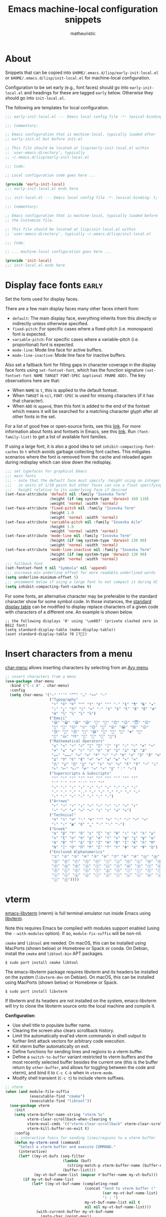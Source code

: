 #+title: Emacs machine-local configuration snippets
#+author: matheuristic
#+options: h:4 num:t toc:t
#+property: header-args:emacs-lisp :exports code

* About

Snippets that can be copied into
=$HOME/.emacs.d/lisp/early-init-local.el= or
=$HOME/.emacs.d/lisp/init-local.el= for machine-local configuration.

Configuration to be set early (e.g., font faces) should go into
=early-init-local.el= and headings for these are tagged ~early~ below.
Otherwise they should go into =init-local.el=.

The following are templates for local configuration.

#+begin_src emacs-lisp
;;; early-init-local.el --- Emacs local config file -*- lexical-binding: t; -*-

;;; Commentary:

;; Emacs configuration that is machine-local, typically loaded after
;; early-init.el but before init.el

;; This file should be located at lisp/early-init-local.el within
;; `user-emacs-directory', typically
;; ~/.emacs.d/lisp/early-init-local.el

;;; Code:

;; Local configuration code goes here ...

(provide 'early-init-local)
;;; early-init-local.el ends here
#+end_src

#+begin_src emacs-lisp
;;; init-local.el --- Emacs local config file -*- lexical-binding: t; -*-

;;; Commentary:

;; Emacs configuration that is machine-local, typically loaded before
;; the Customize file.

;; This file should be located at lisp/init-local.el within
;; `user-emacs-directory', typically ~/.emacs.d/lisp/init-local.el

;;; Code:

;; ... machine-local configuration goes here ...

(provide 'init-local)
;;; init-local.el ends here
#+end_src

* Display face fonts                                                  :early:

Set the fonts used for display faces.

There are a few main display faces many other faces inherit from:
- ~default~: The main display face, everything inherits from this directly or
  indirectly unless otherwise specified.
- ~fixed-pitch~: For specific cases where a fixed-pitch
  (i.e. monospace) font is expected.
- ~variable-pitch~: For specific cases where a variable-pitch
  (i.e. proportional) font is expected.
- ~mode-line~: Mode line face for active buffers.
- ~mode-line-inactive~: Mode line face for inactive buffers.

Also set a fallback font for filling gaps in character coverage in the
display face fonts using ~set-fontset-font~,
which has the function signature
~(set-fontset-font NAME TARGET FONT-SPEC &optional FRAME ADD)~.
The key observations here are that:
- When ~NAME~ is ~t~, this is applied to the default fontset.
- When ~TARGET~ is ~nil~, ~FONT-SPEC~ is used for missing characters
  (if it has that character).
- When ~ADD~ is ~append~, then this font is added to the end of the
  fontset which means it will be searched for a matching character
  glyph after all other fonts in the set.

For a list of good free or open-source fonts, see this [[https://github.com/matheuristic/dotfiles/blob/master/font_notes.org][link]].
For more information about fonts and fontsets in Emacs, see this [[https://idiocy.org/emacs-fonts-and-fontsets.html][link]].
Run ~(font-family-list)~ to get a list of available font families.

If using a large font, it is also a good idea to set
~inhibit-compacting-font-caches~ to ~t~ which avoids garbage
collecting font caches. This mitigates scenarios where the font is
removed from the cache and reloaded again during redisplay which can
slow down the redisplay.

#+begin_src emacs-lisp
;;; set typefaces for graphical Emacs
;;; main fonts
;;; - note that the default face must specify :height using an integer
;;;   in units of 1/10 point but other faces can use a float specifying
;;;   height relative to its underlying face if desired
(set-face-attribute 'default nil :family "Iosevka Term"
                    :height (if (eq system-type 'darwin) 160 110)
                    :weight 'normal :width 'normal)
(set-face-attribute 'fixed-pitch nil :family "Iosevka Term"
                    :height 1.0
                    :weight 'normal :width 'normal)
(set-face-attribute 'variable-pitch nil :family "Iosevka Aile"
                    :height 1.0
                    :weight 'normal :width 'normal)
(set-face-attribute 'mode-line nil :family "Iosevka Term"
                    :height (if (eq system-type 'darwin) 130 90)
                    :weight 'normal :width 'normal)
(set-face-attribute 'mode-line-inactive nil :family "Iosevka Term"
                    :height (if (eq system-type 'darwin) 130 90)
                    :weight 'normal :width 'normal)
;;; fallback font
(set-fontset-font t nil "Symbola" nil 'append)
;;; increase min underline offset for more readable underlined words
(setq underline-minimum-offset 5)
;;; uncomment below if using a large font to not compact it during GC
(setq inhibit-compacting-font-caches t)
#+end_src

For some fonts, an alternative character may be preferable to the
standard character show for some symbol code.
In those instances, the [[https://www.gnu.org/software/emacs/manual/html_node/elisp/Active-Display-Table.html#Active-Display-Table][standard display table]] can be modified to
display replace characters of a given code with characters of a
different one.
An example is shown below.

#+begin_example
;; the following displays '0' using '\ue007' (private slashed zero in B612 font)
(setq standard-display-table (make-display-table))
(aset standard-display-table ?0 [?])
#+end_example

* Insert characters from a menu

[[https://github.com/mrkkrp/char-menu][char-menu]] allows inserting characters by selecting from an [[https://github.com/mrkkrp/avy-menu][Avy menu]].

#+begin_src emacs-lisp
;; insert characters from a menu
(use-package char-menu
  :bind ("C-c 8" . char-menu)
  :config
  (setq char-menu '("—" "‘’" "“”" "…" "«»" "–"
                    ("Typography"
                     "•" "©" "®" "™" "†" "‡" "°" "·" "§" "¶" "№" "★"
                     "¡" "¿" "※" "◊" "❧" "☞" "¢" "£" "€" "Æ" "Œ" "æ"
                     "œ" "½" "⅓" "¼" "⅛")
                    ("Emoji"
                     "😄" "😁" "😆" "😅" "🤣" "🙂" "🙃" "😉" "😇" "😙"
                     "🤔" "🤨" "😑" "🙄" "😌" "🙁" "😮" "😭" "😢" "😖"
                     "😞" "😤" "😠" "🤬" "😷" "🤒" "🥳" "💩" "❤" "💯"
                     "👋" "👍" "👎" "🙏" "👀" "🤷" "🎉")
                    ("Mathematical Operators"
                     "±" "×" "÷" "√" "∑" "∏" "∫" "∮" "∴" "∵" "≠" "≈"
                     "≉" "≤" "≥" "⊂" "⊃" "⊄" "⊅" "⊆" "⊇" "⊈" "⊉"
                     "⩵" "⩶" "≔" "≕" "≜" "∷" "∹" "∀" "∂" "∃" "∄" "∅"
                     "∆" "∇" "∈" "∉" "⊲" "⊳" "⊴" "⊵" "∝" "∞"
                     "⋀" "⋁" "⋂" "⋃" "∧" "∨" "∩" "∪" "⊼" "⊽" "¬" "⊥"
                     "⊢" "⊨" "⊬" "⊭" "≃" "≁" "∥" "⋮" "⋯")
                    ("Superscripts & Subscripts"
                     "⁰" "¹" "²" "³" "⁴" "⁵" "⁶" "⁷" "⁸" "⁹"
                     "⁺" "⁻" "⁼" "⁽⁾" "ⁱ" "ⁿ"
                     "₀" "₁" "₂" "₃" "₄" "₅" "₆" "₇" "₈" "₉"
                     "₊" "₋" "₌" "₍₎" "ₐ" "ₑ" "ₒ" "ₓ" "ₔ" "ₕ"
                     "ₖ" "ₗ" "ₘ" "ₙ" "ₚ" "ₛ" "ₜ")
                    ("Arrows"
                     "←" "→" "↑" "↓" "⇐" "⇒" "⇑" "⇓" "⇔" "⇕"
                     "⇍" "⇏" "⇎" "↤" "↦" "↥" "↧" "↺" "↻")
                    ("Technical"
                     "⌘" "⌥" "⌫" "␡" "⌦" "⌃" "⎋" "␛" "⏎" "↩" "⇥"
                     "⇧" "⇪" "⏏" "⌽" "␣" "␀" "␖" "␆")
                    ("Greek"
                     "α" "β" "Y" "δ" "ε" "ζ" "η" "θ" "ι" "κ" "λ" "μ"
                     "ν" "ξ" "ο" "π" "ρ" "σ" "τ" "υ" "φ" "χ" "ψ" "ω"
                     "Α" "Β" "Γ" "Δ" "Ε" "Ζ" "Η" "Θ" "Ι" "Κ" "Λ" "Μ"
                     "Ν" "Ξ" "Ο" "Π" "Ρ" "Σ" "Τ" "Υ" "Φ" "Χ" "Ψ" "Ω")
                    ("Enclosed Alphanumerics"
                     "①" "②" "③" "④" "⑤" "⑥" "⑦" "⑧" "⑨" "Ⓐ" "Ⓑ" "Ⓒ"
                     "Ⓓ" "Ⓔ" "Ⓕ" "Ⓖ" "Ⓗ" "Ⓘ" "Ⓙ" "Ⓚ" "Ⓛ" "Ⓜ" "Ⓝ" "Ⓞ"
                     "Ⓟ" "Ⓠ" "Ⓡ" "Ⓢ" "Ⓣ" "Ⓤ" "Ⓥ" "Ⓦ" "Ⓧ" "Ⓨ" "Ⓩ" "ⓐ"
                     "ⓑ" "ⓒ" "ⓓ" "ⓔ" "ⓕ" "ⓖ" "ⓗ" "ⓘ" "ⓙ" "ⓚ" "ⓛ" "ⓜ"
                     "ⓝ" "ⓞ" "ⓟ" "ⓠ" "ⓡ" "ⓢ" "ⓣ" "ⓤ" "ⓥ" "ⓦ" "ⓧ" "ⓨ"
                     "ⓩ" "⓪"))))
#+end_src

* vterm

[[https://github.com/akermu/emacs-libvterm][emacs-libvterm]] (vterm) is full terminal emulator run inside Emacs
using [[https://launchpad.net/libvterm][libvterm]].

Note this requires Emacs be compiled with modules support enabled
(using the ~--with-modules~ option). If so, ~module-fix-suffix~ will
be non-nil.

~cmake~ and ~libtool~ are needed. On macOS, this can be installed
using MacPorts (shown below) or Homebrew or Spack or conda. On Debian,
install the ~cmake~ and ~libtool-bin~ APT packages.

#+begin_example
$ sudo port install cmake libtool
#+end_example

The emacs-libvterm package requires libvterm and its headers be
installed on the system (~libvterm-dev~ on Debian). On macOS, this can
be installed using MacPorts (shown below) or Homebrew or Spack.

#+begin_example
$ sudo port install libvterm
#+end_example

If libvterm and its headers are not installed on the system,
emacs-libvterm will try to clone the libvterm source onto the local
machine and compile it.

*Configuration*:
- Use shell title to populate buffer name.
- Clearing the screen also clears scrollback history.
- Limit the automatically eval'ed vterm commands in shell output to
  further limit attack vectors for arbitrary code execution.
- Kill vterm buffer automatically on exit.
- Define functions for sending lines and regions to a vterm buffer.
- Define a ~switch-to-buffer~ variant restricted to vterm buffers and
  the most recently selected buffer besides the current one (this is
  the buffer return by ~other-buffer~, and allows for toggling between
  the code and vterm), and bind it to ~C-c C-b~ when in ~vterm-mode~.
- Modify shell transient (~C-c t~) to include vterm suffixes.

#+name: vterm
#+begin_src emacs-lisp
;; vterm
(when (and module-file-suffix
           (executable-find "cmake")
           (executable-find "libtool"))
  (use-package vterm
    :init
    (setq vterm-buffer-name-string "vterm %s"
          vterm-clear-scrollback-when-clearing t
          vterm-eval-cmds '(("vterm-clear-scrollback" vterm-clear-scrollback))
          vterm-kill-buffer-on-exit t)
    :config
    ;; interactive funcs for sending lines/regions to a vterm buffer
    (defun my-vterm-send (command)
      "Select a vterm buffer and execute COMMAND."
      (interactive)
      (let* ((my-vt-bufs (seq-filter
                          (lambda (buf)
                            (string-match-p vterm-buffer-name (buffer-name buf)))
                          (buffer-list)))
             (my-vt-buf-name-list (mapcar #'buffer-name my-vt-bufs)))
        (if my-vt-buf-name-list
            (let* ((my-vt-buf-name (completing-read
                                    (concat "Send to vterm buffer ("
                                            (car my-vt-buf-name-list)
                                            ") : ")
                                    my-vt-buf-name-list nil t
                                    nil nil my-vt-buf-name-list)))
              (with-current-buffer my-vt-buf-name
                (goto-char (point-max))
                (message command)
                (vterm-send-string command)
                (vterm-send-return)))
          (message "No vterm buffers"))))
    (defun my-vterm-send-region ()
      "Select a vterm buffer and execute the current region."
      (interactive)
      (cond
       ((use-region-p)
        (my-vterm-send (buffer-substring-no-properties
                        (region-beginning)
                        (region-end))))
       (t (message "No region selected"))))
    (defun my-vterm-send-line ()
      "Select a vterm buffer and execute the current line."
      (interactive)
      (my-vterm-send
       (buffer-substring-no-properties (point-at-bol) (point-at-eol))))

    ;; interactive func and binding for switching to vterm buffers
    (defun vterm-switchb ()
      "Call `switch-to-buffer' but only for vterm buffers."
      (interactive)
      (let ((completion-regexp-list '("\\`vterm .*")))
        (call-interactively #'switch-to-buffer)))
    (define-key vterm-mode-map (kbd "C-c C-b") #'vterm-switchb)

    ;; add vterm suffixes to shell transient
    (with-eval-after-load 'init
      (transient-append-suffix 'transient/shell '(0 0 -1)
        '("v" "vterm" vterm))
      (transient-append-suffix 'transient/shell '(0 0 -1)
        '("V" "vterm (other)" vterm-other-window))
      (transient-append-suffix 'transient/shell '(0 0 -1)
        '("C-v" "vterm recompile" vterm-module-compile))
      (transient-append-suffix 'transient/shell '(0 1)
        ["Send to vterm"
         ("L" "Line" my-vterm-send-line)
         ("R" "Region" my-vterm-send-region)
         ]
        )
      )
    ;; major-mode specific transient for vterm-mode and vterm-copy-mode
    (transient-define-prefix transient/vterm-mode ()
      "`term-mode' commands."
      ["Vterm"
       ("n" "Next prompt" vterm-next-prompt :transient t)
       ("p" "Prev prompt" vterm-previous-prompt :transient t)
       ("r" "Reset cursor" vterm-reset-cursor-point :transient t)
       ("t" (lambda ()
              (interactive)
              (transient--make-description
               "Copy mode"
               vterm-copy-mode))
        vterm-copy-mode :transient t)
       ]
      )
    (define-key vterm-mode-map (kbd "C-c m") #'transient/vterm-mode)
    (define-key vterm-copy-mode-map (kbd "C-c m") #'transient/vterm-mode)))
#+end_src

*Updating compiled modules*: ~M-x vterm-module-compile~ recompiles
vterm-module, so run it to update to newer versions of libvterm.

** Shell-side configuration required for specific vterm features

If desired, vterm also has a number of Emacs and shell integration
features (directory tracking, prompt tracking, message parsing, etc)
that require some [[https://github.com/akermu/emacs-libvterm#shell-side-configuration][shell-side]] [[https://github.com/akermu/emacs-libvterm#shell-side-configuration-files][configuration]].

These configurations are combined into a file (there are different
ones for Bash, ZSH and Fish) in vterm's =etc/= directory (see [[https://github.com/akermu/emacs-libvterm/tree/master/etc][link]])
that can be sourced in the main shell config file.

For Bash, add the following to the =~/.bashrc= file.

#+begin_example
if [[ "$INSIDE_EMACS" = 'vterm' ]] \
    && [[ -n ${EMACS_VTERM_PATH} ]] \
    && [[ -f ${EMACS_VTERM_PATH}/etc/emacs-vterm-bash.sh ]]; then
	source ${EMACS_VTERM_PATH}/etc/emacs-vterm-bash.sh
fi
#+end_example

For ZSH, add the following to the =~/.zshrc= file.

#+begin_example
if [[ "$INSIDE_EMACS" = 'vterm' ]] \
    && [[ -n ${EMACS_VTERM_PATH} ]] \
    && [[ -f ${EMACS_VTERM_PATH}/etc/emacs-vterm-zsh.sh ]]; then
	source ${EMACS_VTERM_PATH}/etc/emacs-vterm-zsh.sh
fi
#+end_example

*** Directory and prompt tracking

Enables using ~C-c C-n~ and ~C-c C-p~ to go the next and previous
prompts respectively while in vterm.

Also allows ~vterm-beginning-of-line~ and ~vterm-at-prompt-p~
functions to better detect prompts.

For Bash, add the following to the =~/.bashrc= file.

#+begin_example
if [ "$INSIDE_EMACS" = "vterm" ]; then
    vterm_prompt_end(){
        vterm_printf "51;A$(whoami)@$(hostname):$(pwd)"
    }
    PS1=$PS1'\[$(vterm_prompt_end)\]'
fi
#+end_example

For Zsh, add the following to the =~/.zshrc= file.

#+begin_example
if [ "$INSIDE_EMACS" = "vterm" ]; then
    vterm_prompt_end() {
        vterm_printf "51;A$(whoami)@$(hostname):$(pwd)";
    }
    setopt PROMPT_SUBST
    PROMPT=$PROMPT'%{$(vterm_prompt_end)%}'
fi
#+end_example

For fish, create a =~/.config/fish/functions/vterm_prompt_end.fish=
file with the following.

#+begin_example
# Helper function for redefining prompt in config.fish to enable directory
# and prompt tracking in emacs-libvterm
# https://github.com/akermu/emacs-libvterm#directory-tracking-and-prompt-tracking
if [ "$INSIDE_EMACS" = "vterm" ]
    function vterm_prompt_end
        vterm_printf '51;A'(whoami)'@'(hostname)':'(pwd)
    end
end
#+end_example

Next, add the following near the end of the
=~/.config/fish/config.fish= file.

#+begin_example
# Redefine the prompt for directory and prompt tracking in emacs-libvterm
# https://github.com/akermu/emacs-libvterm#directory-tracking-and-prompt-tracking
if [ "$INSIDE_EMACS" = "vterm" ]
    functions -c fish_prompt vterm_old_fish_prompt
    function fish_prompt --description 'Write out the prompt; do not replace this. Instead, put this at end of your file.'
        # Remove the trailing newline from the original prompt. This is done
        # using the string builtin from fish, but to make sure any escape codes
        # are correctly interpreted, use %b for printf.
        printf "%b" (string join "\n" (vterm_old_fish_prompt))
        vterm_prompt_end
    end
end
#+end_example

*** vterm-clear-scrollback-when-clearing support

Required for ~vterm-clear-scrollback-when-clearing~ to work properly
when it is set to non-nil. This automatically clears the scrollback as well
on ~vterm-clear~, which bound to ~C-l~ by default.

For Bash, add the following to the =~/.bashrc= file.

#+begin_example
if [ "$INSIDE_EMACS" = "vterm" ]; then
    function clear(){
        vterm_printf "51;Evterm-clear-scrollback";
        tput clear;
    }
fi
#+end_example

For Zsh, add the following to the =~/.zshrc= file.

#+begin_example
if [ "$INSIDE_EMACS" = "vterm" ]; then
    alias clear='vterm_printf "51;Evterm-clear-scrollback";tput clear'
fi
#+end_example

For fish, create a =~/.config/fish/functions/clear.fish= file with the
following contents.

#+begin_example
# Redefine clear function to also clear scrollback history in emacs-libvterm
# https://github.com/akermu/emacs-libvterm#vterm-clear-scrollback
if [ "$INSIDE_EMACS" = "vterm" ]
    function clear
        vterm_printf "51;Evterm-clear-scrollback"
        tput clear
    end
end
#+end_example

* Acme interface emulation

Emulate Acme user interface.

#+begin_src emacs-lisp
;; emulate Acme interface
(with-eval-after-load 'acme
  (setq acme-mode-no-warp-mouse t)
  (setq acme-mode-user-command-keywords
        '(("Commentcol" . (lambda (arg) (comment-set-column (string-to-number arg))))
          ("Expand" . (lambda () (call-interactively 'er/expand-region))) ; requires expand-region
          ("Fillcol" . (lambda (&optional arg) (if arg (setq fill-column (string-to-number arg)) (setq fill-column 70))))
          ("Fontlock" . (lambda () (call-interactively 'font-lock-mode)))
          ("Imenu" . (lambda () (save-selected-window (imenu-list-smart-toggle)))) ; requires imenu-list
          ("Lnumbers" . (lambda () (call-interactively 'display-line-numbers-mode)))))
  (setq acme-mode-initial-tag-line (concat acme-mode-initial-tag-line "\n"
                                           "Expand Fontlock Imenu Lnumbers Fillcol "))
  (setq acme-mode-plumbing-rules
        (append '(("^\\(gemini\\|gopher\\)://[^ |{};]*[^/]/?$" . (lambda (url) (elpher-go url))) ; requires elpher
                  ("^PEP-?[0-9]+$" . (lambda (pep-line)
                                     (save-match-data
                                       (and (string-match "PEP-?\\([0-9]+\\)" pep-line)
                                            (acme-mode--plumb
                                             (concat "https://www.python.org/dev/peps/pep-"
                                                     (format "%04d"
                                                             (string-to-number (match-string 1 pep-line)))
                                                     "/")))))))
                acme-mode-plumbing-rules))
  (push 'imenu-list-major-mode acme-mode-exclude-major-modes)
  (push 'rg-mode acme-mode-exclude-major-modes)
  ;; open tag buffer key binding
  (define-key acme-mode-map [C-s-return] #'acme-mode-pop-tag-buffer)
  (define-key acme-mode-map [s-return] #'acme-mode-set-tag-buffer-default-directory-to-current)
  ;; trackpad support
  (cond ((eq system-type 'darwin)
         ;; middle-click
         (define-key acme-mode-map [M-down-mouse-1] #'acme-mode--down-mouse-2)
         (define-key acme-mode-map [M-mouse-1] #'acme-mode--mouse-2)
         (define-key acme-mode-map [M-drag-mouse-1] #'acme-mode--mouse-2)
         ;; right-click
         (define-key acme-mode-map [s-down-mouse-1] #'acme-mode--down-mouse-3)
         (define-key acme-mode-map [s-double-down-mouse-1] #'acme-mode--down-mouse-3)
         (define-key acme-mode-map [s-triple-down-mouse-1] #'acme-mode--down-mouse-3)
         (define-key acme-mode-map [s-mouse-1] #'acme-mode--mouse-3)
         (define-key acme-mode-map [s-drag-mouse-1] #'acme-mode--mouse-3)
         (setq acme-mode-keyboard-chord-keylist
               '(("1" . 1) ("s-1" . 1) ("M-1" . 1)
                 ("2" . 2) ("s-2" . 2) ("M-2" . 2)
                 ("3" . 3) ("s-3" . 3) ("M-3" . 3))))
        ((eq system-type 'gnu/linux)
         ;; middle-click
         (define-key acme-mode-map [C-down-mouse-1] #'acme-mode--down-mouse-2)
         (define-key acme-mode-map [C-mouse-1] #'acme-mode--mouse-2)
         (define-key acme-mode-map [C-drag-mouse-1] #'acme-mode--mouse-2)
         ;; right-click
         (define-key acme-mode-map [M-down-mouse-1] #'acme-mode--down-mouse-3)
         (define-key acme-mode-map [M-double-down-mouse-1] #'acme-mode--down-mouse-3)
         (define-key acme-mode-map [M-triple-down-mouse-1] #'acme-mode--down-mouse-3)
         (define-key acme-mode-map [M-mouse-1] #'acme-mode--mouse-3)
         (define-key acme-mode-map [M-drag-mouse-1] #'acme-mode--mouse-3)
         ;; in ChromeOS, Alt-left-click gets auto-translated to right-click
         (define-key acme-mode-map [M-down-mouse-3] #'acme-mode--down-mouse-3)
         (define-key acme-mode-map [M-double-down-mouse-3] #'acme-mode--down-mouse-3)
         (define-key acme-mode-map [M-triple-down-mouse-3] #'acme-mode--down-mouse-3)
         (define-key acme-mode-map [M-mouse-3] #'acme-mode--mouse-3)
         (define-key acme-mode-map [M-drag-mouse-3] #'acme-mode--mouse-3)
         (setq acme-mode-keyboard-chord-keylist
               '(("1" . 1) ("C-1" . 1) ("M-1" . 1)
                 ("2" . 2) ("C-2" . 2) ("M-2" . 2)
                 ("3" . 3) ("C-3" . 3) ("M-3" . 3)))))
  ;; enable `acme-mode'
  (acme-mode 1))
#+end_src

* Language Server Protocol

[[https://github.com/joaotavora/eglot][Emacs Polyglot]] (or eglot) is an Emacs Language Server Protocol client.
It is more lightweight than [[https://github.com/emacs-lsp/lsp-mode][lsp-mode]], though also with less features.

- Compose output from multiple eldoc documentation functions instead
  of only using the first one which is the default behavior ([[https://github.com/joaotavora/eglot/issues/648][link]]).
- ~C-c l~ invokes an eglot transient globally.

#+begin_src emacs-lisp
;; lightweight LSP client
(use-package eglot
  :config
  ;; increase wait time after last change before asking for
  ;; completions from 0.5s to 2s to reduce request rate
  (setq eglot-send-changes-idle-time 2)
  ;; don't let Eglot manage Flymake backends, so that multiple ones
  ;; can be used, see https://github.com/joaotavora/eglot/issues/268
  (setq eglot-stay-out-of '(flymake))
  (add-hook 'eglot--managed-mode-hook (lambda () (add-hook 'flymake-diagnostic-functions 'eglot-flymake-backend nil t))))

;; compose outputs from eldoc doc functions in Eglot managed buffers
(with-eval-after-load 'eldoc
  (with-eval-after-load 'eglot
    (add-hook 'eglot--managed-mode-hook
              (lambda ()
                (when (boundp 'eldoc-documentation-strategy)
                  (setq-local eldoc-documentation-strategy #'eldoc-documentation-compose))))))

;; add transient for Eglot
(with-eval-after-load 'eglot
  (transient-define-prefix transient/eglot ()
    "`eglot' session commands"
    ["Eglot Language Server Protocol client"
     ["Session"
      ("ss" "Start" eglot)
      ("sr" "Reconnect" eglot-reconnect)
      ("sS" "Shutdown" eglot-shutdown)
      ("sQ" "Shutdown all" eglot-shutdown-all)
      ("sc" "Update cfg" eglot-signal-didChangeConfiguration)
      ]
     ["Goto"
      ("ga" "Apropos" xref-find-apropos)
      ("gf" "Defn" xref-find-definitions)
      ("gd" "Decl" eglot-find-declaration)
      ("gi" "Impl" eglot-find-implementation)
      ("gr" "Refs" xref-find-references)
      ("gt" "Typedef" eglot-find-typeDefinition)
      ]
     ["Code Actions"
      ("cc" "Ask server" eglot-code-actions)
      ("re" "Extract" eglot-code-action-extract)
      ("ri" "Inline" eglot-code-action-inline)
      ("ro" "Org. Imprts" eglot-code-action-organize-imports)
      ("rf" "Quickfix" eglot-code-action-quickfix)
      ("rw" "Rewrite" eglot-code-action-rewrite)
      ]
     ["Other"
      ("rh" "Help-at-pt" eldoc)
      ("rr" "Rename" eglot-rename)
      ("rf" "Format" eglot-format)
      ("re" "Events buf" eglot-events-buffer)
      ("rs" "Stderr buf" eglot-stderr-buffer)
      ]
     ]
    )
  (global-set-key (kbd "C-c l") #'transient/eglot))
#+end_src

* Python

- Enable Flymake mode when editing Python files.
- Add Imenu entry to the menubar in ~python-mode~ buffers.
- Use ~jedi-language-server~ ([[https://github.com/pappasam/jedi-language-server][link]]) in Eglot for Python buffers. Since
  ~jedi-language-server~ smartly handles virtual environments, it is
  fine to install it outside of a development environment (e.g., for
  conda it can be installed in some ~jedi-ls~ environment with the
  ~jedi-language-server~ binary symlinked to a directory in ~$PATH~).
- When in a Python buffer, ~C-c m~ invokes a mode-specific transient
  (configured in ~init.el~).

#+begin_src emacs-lisp
;; enable `flymake-mode' in `python-mode' buffers
(add-hook 'python-mode-hook #'flymake-mode t)

;; add Imenu index to menubar
(with-eval-after-load 'imenu
  (add-hook 'python-mode-hook 'imenu-add-menubar-index))

;; use jedi-language-server for Python buffers when using eglot
(with-eval-after-load 'eglot
  (setf (alist-get 'python-mode eglot-server-programs) '("jedi-language-server")))
#+end_src

* R

R support is provided by [[https://ess.r-project.org/][Emacs Speaks Statistics]], more commonly known
by its abbreviation ESS ([[https://github.com/emacs-ess/ESS][Github]]).

- Install the [[https://cran.r-project.org/web/packages/lintr/index.html][lintr]] and [[https://cran.r-project.org/web/packages/styler/index.html][styler]] CRAN packages
  #+begin_src R
  install.packages("lintr")
  install.packages("styler")
  #+end_src
- Linting via Flycheck or Flymake uses the [[https://github.com/r-lib/lintr][lintr]] R package, and
  sometimes manual creation the =~/.R/lintr_cache~= directory is
  needed (see [[https://emacs.stackexchange.com/questions/53018/flycheck-r-lintr-doesnt-find-anything][StackOverflow issue]]).
- ~M--~ inserts ~<-~ in ~ess-mode~ and ~inferior-ess-mode~.
- ~C-S-m~ inserts ~%>%~ followed by a new line in ~ess-mode~ and
  ~inferior-ess-mode~.
- [[https://github.com/ShuguangSun/ess-r-insert-obj][ess-r-insert-obj]] provides utilities for inserting variable and
  column names or their values in ESS-R.
- [[https://github.com/ShuguangSun/ess-r-insert-obj][ess-r-insert-obj]] provides utilities for inserting variable and
  column names or their values in ESS-R.
- [[https://github.com/polymode/poly-R/][poly-R]] provides better support for R Markdown and bookdown files,
  leveraging [[https://github.com/polymode/polymode][polymode]] to have different major modes be active for
  different buffer regions.
- Code reformatting is done using the ~reformatter-define~ macro from
  the ~reformatter~ package, which defines two interactive commands
  ~r-styler-format-buffer~ and ~r-styler-format-region~ (only works on
  top-level objects) along with the local minor mode
  ~r-styler-format-on-save-mode~ that uses [[https://github.com/r-lib/styler][styler]] to format the code
  in the buffer.
- When in an R buffer, ~C-c m~ invokes a mode-specific transient

#+begin_src emacs-lisp
;; support for R language using Emacs Speaks Statistics
(use-package ess
  :mode ("\\.R\\'" . R-mode)
  :commands (R-mode ess-switch-to-ESS)
  :init (setq ess-eval-visibly 'nowait
              ess-default-style 'RStudio
              ;; use Flymake only when buffer has an inferior process
              ess-use-flymake 'process))

;; forward pipe and assignment R operator shortcuts, adapted from
;; https://emacs.stackexchange.com/questions/8041/how-to-implement-the-piping-operator-in-ess-mode
(defun my-insert-R-forward-pipe-operator ()
  "Insert R magrittr forward pipe operator '%>%'."
  (interactive)
  (just-one-space 1)
  (insert "%>%")
  (reindent-then-newline-and-indent))
(defun my-insert-R-assignment-operator ()
  "Insert R assigment operator '<-'."
  (interactive)
  (just-one-space 1)
  (insert "<- "))

;; bindings for the above R operator shortcuts
(with-eval-after-load 'ess-r-mode
  (define-key ess-r-mode-map (kbd "M--") #'my-insert-R-assignment-operator)
  (define-key ess-r-mode-map (kbd "C-S-m") #'my-insert-R-forward-pipe-operator)
  (define-key inferior-ess-r-mode-map (kbd "M--") #'my-insert-R-assignment-operator)
  (define-key inferior-ess-r-mode-map (kbd "C-S-m") #'my-insert-R-forward-pipe-operator))

;; view data in ESS-R
(use-package ess-view-data
  :after ess-r-mode
  :bind (:map ess-r-mode-map
         ("C-c v" . ess-view-data-print))
  :init
  ;; set update print backend to knitr::kable() due to csv-mode
  ;; header-line errors when using the default print backend
  (setq ess-view-data-current-update-print-backend 'kable))

;; insert column or variable names or values in ESS-R, useful when
;; working with tidyverse
(use-package ess-r-insert-obj
  :after ess-r-mode
  :bind (:map ess-r-mode-map
         ("C-c i f" . ess-r-insert-obj-dt-name)
         ("C-c i c" . ess-r-insert-obj-col-name)
         ("C-c i C" . ess-r-insert-obj-col-name-all)
         ("C-c i v" . ess-r-insert-obj-value)
         ("C-c i V" . ess-r-insert-obj-value-all)))

;; better support for R Markdown and bookdown files
(use-package poly-R)

;; format R buffers using styler
(with-eval-after-load 'reformatter
  (with-eval-after-load 'ess-r-mode
    ;; define `ess-r-styler-format-buffer', `ess-r-styler-format-region'
    ;; and `ess-r-styler-format-on-save-mode'
    (reformatter-define ess-r-styler-format
      :program "Rscript"
      :args `("--vanilla"
              "-e"
              ,(mapconcat
                'identity
                '("options(styler.colored_print.vertical=FALSE)"
                  "con <- file(\"stdin\")"
                  "out <- styler::style_text(readLines(con))"
                  "close(con)"
                  "out")
                "; ")
              "-")
      :group 'ess-R
      :lighter 'RStylFmt)
    ;; dwim function that calls `ess-r-styler-format-region' if a region
    ;; is selected, or `ess-r-styler-format-buffer' otherwise
    (defun ess-r-styler-format-buffer-or-region ()
      "Format the current R buffer or a region if selected using styler.
Formatting a selected region only works on top-level objects."
      (interactive)
      (cond
       ((use-region-p) (ess-r-styler-format-region (region-beginning)
                                                   (region-end)))
       (t (ess-r-styler-format-buffer))))))

;; major-mode specific transient for ess-r-mode
(with-eval-after-load 'ess-r-mode
  (require 'ess-view-data)
  (require 'ess-r-insert-obj)
  (transient-define-prefix transient/ess-r-mode ()
    "`ess-r-mode' commands."
    ["Emacs Speaks Statistics"
     ["Session"
      ("N" "New" R)
      ("R" "Request" ess-request-a-process)
      ("s" "Switch" ess-switch-to-ESS)
      ("q" "Quit" ess-quit)
      ]
     ["Eval"
      ("l" "Line" ess-eval-line)
      ("f" "Function" ess-eval-function)
      ("r" "Region" ess-eval-region)
      ("b" "Buffer" ess-eval-buffer)
      ]
     ["Workspace"
      ("D" "Change dir" ess-change-directory)
      ("d" "R dired" ess-rdired)
      ("v" "View data" ess-view-data-print)
      ]
     ["Insert"
      ("if" "Dataframe name" ess-r-insert-obj-dt-name)
      ("ic" "Column name" ess-r-insert-obj-col-name)
      ("iC" "Column name (all)" ess-r-insert-obj-col-name-all)
      ("iv" "Column value" ess-r-insert-obj-value)
      ("iV" "Column value (all)" ess-r-insert-obj-value-all)
      ]
     ["Help"
      ("h" "Object" ess-display-help-on-object)
      ("A" "Apropos" ess-display-help-apropos)
      ("H" "Browser" ess-display-help-in-browser)
      ]
     ]
    [
     ["Format"
      ("y" "Region or buffer" ess-r-styler-format-buffer-or-region)
      ("Y" (lambda ()
             (interactive)
             (transient--make-description
              "Buffer on save"
              ess-r-styler-format-on-save-mode))
       ess-r-styler-format-on-save-mode :transient t)
      ]
     ]
    )
  (define-key ess-r-mode-map (kbd "C-c m") #'transient/ess-r-mode))
#+end_src

* Racket

[[https://github.com/greghendershott/racket-mode][racket-mode]] provides a major mode for editing [[https://racket-lang.org/][Racket]] buffers.

- When in a Racket buffer, ~C-c m~ invokes a mode-specific transient

#+begin_src emacs-lisp
;; support for Racket buffers
(use-package racket-mode
  :defer t
  :config
  (defun racket-mode--maybe-enable-racket-xp-mode ()
    "Enables `racket-xp-mode' if the \"racket\" executable is in system path.
This is useful for only enabling `racket-xp-mode' when the active
environment has Racket installed."
    (when (executable-find "racket")
      (racket-xp-mode 1)))
  (add-hook 'racket-mode-hook #'racket-mode--maybe-enable-racket-xp-mode))

;; major-mode specific transient for racket-mode
(with-eval-after-load 'racket-mode
  (defun transient/racket-mode--visit-definition ()
    "Visits definition of identifier at point in `racket-mode' buffers.
Uses `racket-xp-visit-definition' if `racket-xp-mode' is enabled,
and `racket-repl-visit-definition' otherwise."
    (interactive)
    (if racket-xp-mode
        (racket-xp-visit-definition)
      (racket-repl-visit-definition)))

  (defun transient/racket-mode--describe ()
    "Describe identifier at point in `racket-mode' buffers.
Uses `racket-xp-describe' if `racket-xp-mode' is enabled, and
`racket-repl-describe' otherwise."
    (interactive)
    (if racket-xp-mode
        (racket-xp-describe)
      (racket-repl-describe)))

  (defun transient/racket-mode--documentation ()
    "Show documentation for identifier at point in `racket-mode' buffers.
Documentation is opened in an external browser.
Uses `racket-xp-documentation' if `racket-xp-mode' is enabled,
and `racket-repl-documentation' otherwise."
    (interactive)
    (if racket-xp-mode
        (racket-xp-documentation)
      (racket-repl-documentation)))

  (transient-define-prefix transient/racket-mode ()
    "`racket-mode' commands."
    ["Racket"
     ["Run"
      ("rr" "Buffer in REPL" racket-run)
      ("rm" "Module in REPL" racket-run-module-at-point)
      ("rR" "File in shell" racket-racket)
      ]
     ["Profiling/Logging"
      ("rp" "Profiler" racket-profile)
      ("rl" "Logger" racket-logger)
      ]
     ["Refactoring"
      ("Rb" "Base requires" racket-base-requires)
      ("Rt" "Tidy requires" racket-tidy-requires)
      ("RT" "Trim requires" racket-trim-requires)
      ]
     ["Editing"
      ("a" "Align" racket-align)
      ("u" "Unalign" racket-unalign)
      ]
     ]
    [
     ["Testing"
      ("tt" "Run tests in REPL" racket-test)
      ("tr" "Raco test" racket-raco-test)
      ]
     ["Help"
      ("." "Visit definition" transient/racket-mode--visit-definition)
      ("C-." "Visit module" racket-visit-module)
      ("," "Unvisit" racket-unvisit)
      ("h" "Describe" transient/racket-mode--describe)
      ("H" "Documentation" transient/racket-mode--documentation)
      ]
     ["Other"
      ("f" "Find collection" racket-find-collection)
      ("p" (lambda ()
             (transient--make-description
              "Paredit mode"
              paredit-mode))
       paredit-mode :transient t)
      ("x" (lambda ()
             (transient--make-description
              "Explain/Explore mode"
              racket-xp-mode))
       racket-xp-mode :transient t)
      ("s" "Compile racket-mode" racket-mode-start-faster)
      ("S" "Revert compile" racket-mode-start-slower)
      ]
     ]
    )

  (define-key racket-mode-map (kbd "C-c m") #'transient/racket-mode))
#+end_src

* Go

- Support for Go buffers
- Add Imenu entry to the menubar in ~go-mode~ buffers
- Install ~gopls~ which is usable with Eglot by running
  ~GO111MODULE=on go get golang.org/x/tools/gopls@latest~
- When in a Go buffer, ~C-c m~ invokes a mode-specific transient

#+begin_src emacs-lisp
;; support for Go buffers
(use-package go-mode
  :mode ("\\.go\\'" . go-mode)
  :config
  ;; set tab width to 4
  (add-hook 'go-mode-hook (lambda () (setq tab-width 4)))
  ;; add Imenu index to menubar
  (with-eval-after-load 'imenu
    (add-hook 'go-mode-hook 'imenu-add-menubar-index))
  ;; major-mode specific transient for Go buffers
  (transient-define-prefix transient/go-mode ()
    "`go-mode' commands."
    ["Go"
     ["Goto"
      ("fa" "Arguments" go-goto-arguments)
      ("fd" "Docstring" go-goto-docstring)
      ("ff" "Function" go-goto-function)
      ("fi" "Imports" go-goto-imports)
      ("fm" "Method recv" go-goto-method-receiver)
      ("fn" "Func name" go-goto-function-name)
      ("fr" "Return vals" go-goto-return-values)
      ]
     ["Imports"
      ("a" "Add" go-import-add)
      ("r" "Remove unused" go-remove-unused-imports)
      ""
      "Playground"
      ("pd" "Download URL" go-download-play)
      ("pb" "Send buffer" go-play-buffer)
      ("pr" "Send region" go-play-region)
      ]
     ["Other"
      ("C" "Test coverage" go-coverage)
      ("D" "Godoc" godoc)
      ("F" "Gofmt" gofmt)
      ("P" "Set project" go-set-project)
      ]
     ]
    )
  (define-key go-mode-map (kbd "C-c m") #'transient/go-mode))
#+end_src

* Common Lisp

- Support for Common Lisp files using [[https://github.com/joaotavora/sly][SLY]] (fork of [[https://slime.common-lisp.dev/][SLIME]])
- The first available implementation among [[https://github.com/roswell/roswell][Roswell]] (an implementation
  manager), [[http://www.sbcl.org/][SBCL]] and [[https://ccl.clozure.com/][Clozure CL]] is used
- When in a Common Lisp buffer, ~C-c m~ invokes a mode-specific
  transient
- TODO
  - [[https://github.com/mmgeorge/sly-asdf][sly-asdf]] (support for editing [[https://asdf.common-lisp.dev/][ASDF]] systems)
  - [[https://github.com/joaotavora/sly-quicklisp][sly-quicklisp]] ([[https://www.quicklisp.org/][Quicklisp]] support)
  - [[https://github.com/joaotavora/sly-macrostep][sly-macrostep]] (expand macros within the source file, may not be needed)

#+begin_src emacs-lisp
;; support for Common Lisp
(use-package sly
  :hook ((lisp-mode sly-mrepl-mode) . enable-paredit-mode)
  :config
  (setq inferior-lisp-program (cond ((executable-find "ros") "ros -Q run")
                                    ((executable-find "sbcl") "sbcl")
                                    ((executable-find "ccl64") "ccl64")
                                    (t "lisp")))
  ;; major-mode specific transient for Common Lisp buffers
  (transient-define-prefix transient/sly-mode ()
    "`sly-mode' commands."
    ["Sly"
     ["Actions"
      ("z" "Connect" sly)
      ("e" "Eval" sly-interactive-eval)
      ("p" "Eval at point" sly-pprint-eval-last-expression)
      ("r" "Eval region" sly-eval-region)
      ("b" "Interrupt" sly-interrupt)
      ("t" "Toggle trace" sly-toggle-trace-fdefinition)
      ("I" "Inspect" sly-inspect)
      ("M-d" "Disassemble" sly-disassemble-symbol)
      ("C-u" "Undefine fn" sly-undefine-function)
      ]
     ["Who"
      ("wa" "Specializes" sly-who-specializes)
      ("wb" "Binds" sly-who-binds)
      ("wc" "Calls" sly-who-calls)
      ("wm" "Macro expands" sly-who-macroexpands)
      ("wr" "References" sly-who-references)
      ("ws" "Sets" sly-who-sets)
      ("ww" "Is called by" sly-calls-who)
      ]
     ["Show"
      ("xc" "Connections" sly-list-connections)
      ("xt" "Threads" sly-list-threads)
      ("x<" "Callers" sly-list-callers)
      ("x>" "Callees" sly-list-callees)
      ("xm" "Macroexpand-1" sly-expand-1)
      ("xM" "Macroexpand-*" sly-macroexpand-all)
      ]
     ["Selector"
      ("xd" "Debugger" sly-db-pop-to-debugger-maybe)
      ("xe" "Events" sly-pop-to-events-buffer)
      ("xi" "REPL" sly-inferior-lisp-buffer)
      ("xl" "Last buf" sly-switch-to-most-recent)
      ("xn" "Next conn" sly-next-connection)
      ("xp" "Prev conn" sly-prev-connection)
      ]
     ]
    [
     ["Doc"
      ("da" "Apropos" sly-apropos)
      ("dd" "Describe" sly-describe-symbol)
      ("df" "Function" sly-describe-function)
      ("dh" "Lookup" sly-documentation-lookup)
      ("dp" "Apropos pkg" sly-apropos-package)
      ("dz" "Apropos all" sly-apropos-all)
      ("d~" "Hyperspec" hyperspec-lookup)
      ]
     ]
    )
  (with-eval-after-load 'sly-stickers
    (transient-append-suffix 'transient/sly-mode '(-1 -1)
      ["Stickers"
       ("ss" "DWIM" sly-stickers-dwim)
       ("sr" "Replay" sly-stickers-replay)
       ("sS" "Fetch" sly-stickers-fetch)
       ("sF" "Forget" sly-stickers-forget)
       ("sd" "Clear defun" sly-stickers-clear-defun-stickers)
       ("sk" "Clear buf" sly-stickers-clear-buffer-stickers)
       ("sR" "Clear region" sly-stickers-clear-region-stickers)
       ]
      ))
  (with-eval-after-load 'sly-trace-dialog
    (transient-append-suffix 'transient/sly-mode '(0 3 -1)
      '("xT" "Trace dialog" sly-trace-dialog)
      ))
  (define-key sly-mode-map (kbd "C-c m") #'transient/sly-mode))
#+end_src

* Clojure

- [[https://github.com/clojure-emacs/clojure-mode][clojure-mode]] provides a major mode for editing Clojure buffers
- [[https://docs.cider.mx/cider/index.html][CIDER]] (Clojure(Script) Interactive Development Environment that
  Rocks!) complements ~clojure-mode~, providing additional
  functionality for Clojure development including compiling,
  debugging, running tests, definition and documentation lookup, and
  so on
- Add a Flymake backend for [[https://github.com/borkdude/clj-kondo][clj-kondo]], a linter for Clojure code.
  Enable this backend automatically when editing Clojure buffers.

#+begin_src emacs-lisp
;; basic support for Clojure files
(use-package clojure-mode
  :hook ((clojure-mode . paredit-mode)
         (clojure-mode . subword-mode)))

;; set up Clojure IDE
(use-package cider
  :after clojure-mode
  :hook ((cider-mode . eldoc-mode)
         (cider-repl-mode . eldoc-mode)
         (cider-repl-mode . paredit-mode))
  :init (setq nrepl-log-messages t))

;; linting for Clojure, requires clj-kondo be installed on the system
;; see https://github.com/borkdude/clj-kondo for install instructions
(when (executable-find "clj-kondo")
  ;; Flymake config, adapted from https://github.com/turbo-cafe/flymake-kondor
  (with-eval-after-load 'flymake-quickdef
    (flymake-quickdef-backend flymake-clj-kondo-backend
      :pre-let ((clj-kondo-exec (executable-find "clj-kondo")))
      :pre-check (unless clj-kondo-exec (error "Cannot find clj-kondo executable"))
      :write-type 'pipe
      :proc-form (list clj-kondo-exec "--lint" "-")
      :search-regexp "^.+:\\([[:digit:]]+\\):\\([[:digit:]]+\\): \\([[:alpha:]]+\\): \\(.+\\)$"
      :prep-diagnostic (let* ((lnum (string-to-number (match-string 1)))
                              (lcol (string-to-number (match-string 2)))
                              (severity (match-string 3))
                              (msg (match-string 4))
                              (pos (flymake-diag-region fmqd-source lnum lcol))
                              (beg (car pos))
                              (end (cdr pos))
                              (type (cond
                                     ((string= severity "error") :error)
                                     ((string= severity "warning") :warning)
                                     ((string= severity "info") :note)
                                     (t :note))))
                         (list fmqd-source beg end type msg)))
    (defun flymake-clj-kondo-setup ()
      "Enable clj-kondo backend for Flymake."
      (add-hook 'flymake-diagnostic-functions #'flymake-clj-kondo-backend nil t))
    ;; enable Flymake with clj-kondo backend when editing Clojure
    (with-eval-after-load 'clojure-mode
      (add-hook 'clojure-mode-hook 'flymake-clj-kondo-setup)
      (add-hook 'clojure-mode-hook 'flymake-mode t))))

;; major-mode specific transient for clojure-mode
(with-eval-after-load 'clojure-mode
  (with-eval-after-load 'cider
    (transient-define-prefix transient/clojure-mode/eval ()
      "`clojure-mode' CIDER evaluation commands."
      ["CIDER → Run"
       ["Eval"
        ("r" "Region" cider-eval-region)
        ("n" "Namespace form" cider-eval-ns-form)
        ("e" "Last sexp" cider-eval-last-sexp)
        ("P" "Last sexp (pprint)" cider-pprint-eval-last-sexp)
        ("w" "Last sexp replace" cider-eval-last-sexp-and-replace)
        ("E" "Last sexp to REPL" cider-eval-last-sexp-to-repl)
        ("d" "Defun at point" cider-eval-defun-at-point)
        ("f" "Defun at point (pprint)" cider-pprint-eval-defun-at-point)
        (":" "Minibuffer input" cider-read-and-eval)
        ]
       ["Load"
        ("k" "Buffer" cider-load-buffer)
        ("l" "File" cider-load-file)
        ("p" "All proj ns" cider-load-all-project-ns)
        ]
       ["Other"
        ("i" "Inspect" cider-inspect)
        ("m" "Macroexpand (single level)" cider-macroexpand-1)
        ("M" "Macroexpand (all levels)" cider-macroexpand-all)
        ]
       ]
      )

    (transient-define-prefix transient/clojure-mode/test ()
      "`clojure-mode' CIDER testing commands."
      ["CIDER → Test"
       ("t" "Run" cider-test-run-test)
       ("l" "Run loaded" cider-test-run-loaded-tests)
       ("p" "Run project" cider-test-run-project-tests)
       ("n" "Run namespace" cider-test-run-ns-tests)
       ("r" "Rerun failed" cider-test-rerun-failed-tests)
       ("s" "Show report" cider-test-show-report)
       ]
      )

    (transient-define-prefix transient/clojure-mode/help ()
      "`clojure-mode' CIDER help/documentation commands."
      ["CIDER → Help"
       ("d" "CIDER docs" cider-doc)
       ("c" "Clojure docs" cider-clojuredocs)
       ("C" "Clojure docs (web)" cider-clojuredocs-web)
       ("j" "Java docs (web)" cider-javadoc)
       ("a" "Search symbols" cider-apropos)
       ("s" "Select symbols" cider-apropos-select)
       ("A" "Search docs" cider-apropos-documentation)
       ("S" "Select docs" cider-apropos-documentation-select)
       ]
      )

    (defun transient/clojure-mode/debug--eval-defun-at-point ()
      "Debug version of `cider-eval-defun-at-point'."
      (interactive)
      (cider-eval-defun-at-point t))

    (transient-define-prefix transient/clojure-mode/debug ()
      "`clojure-mode' CIDER debug/documentation commands."
      ["CIDER → Debug"
       ("x" "Eval at point" transient/clojure-mode/debug--eval-defun-at-point)
       ("v" "Toggle trace variable" cider-toggle-trace-var)
       ("n" "Toggle trace namespace" cider-toggle-trace-ns)
       ]
      )

    (defun transient/clojure-mode/repl--clear-output-all ()
      "Clear all output in CIDER REPL buffer."
      (interactive)
      (cider-find-and-clear-repl-output t))

    (transient-define-prefix transient/clojure-mode/repl ()
      "`clojure-mode' CIDER REPL commands."
      ["CIDER → REPL"
       ["Input"
        ("z" "Switch to buffer" cider-switch-to-repl-buffer)
        ("n" "Set namespace" cider-repl-set-ns)
        ("p" "Insert last sexp" cider-insert-last-sexp-in-repl)
        ("x" "Refresh" cider-ns-refresh)
        ]
       ["Output"
        ("o" "Clear" cider-find-and-clear-repl-output)
        ("O" "Clear all" transient/clojure-mode/repl--clear-output-all)
        ]
       [
        "Other"
        ("d" "Describe conn" cider-describe-connection)
        ("b" "Interrupt" cider-interrupt)
        ("Q" "Quit CIDER" cider-quit)
        ]
       ]
      )

    (transient-define-prefix transient/clojure-mode ()
      "`clojure-mode' CIDER commands."
      ["CIDER"
       ["Session"
        ("jc" "Jack-in (Clojure)" cider-jack-in-clj)
        ("js" "Jack-in (ClojureScript)" cider-jack-in-cljs)
        ("jb" "Jack-in (Both)" cider-jack-in-clj&cljs)
        ]
       ["Submenus"
        ("r" "→ REPL" transient/clojure-mode/repl)
        ("e" "→ Run" transient/clojure-mode/eval)
        ("t" "→ Test" transient/clojure-mode/test)
        ("d" "→ Debug" transient/clojure-mode/debug)
        ("h" "→ Help" transient/clojure-mode/help)
        ]
       ]
      )

    (define-key clojure-mode-map (kbd "C-c m") #'transient/clojure-mode)))
#+end_src

* Julia

- Support for Julia buffers
- Julia REPL integration using [[https://github.com/tpapp/julia-repl][julia-repl]] or [[https://github.com/gcv/julia-snail][julia-snail]]
- When in a Julia buffer, ~C-c m~ invokes a mode-specific transient

** Version using ~julia-snail~ to provide Julia REPL support in Emacs.

Note that ~julia-snail~ uses ~vterm~ so install that as well.

#+begin_src emacs-lisp
;;; support for editing Julia buffers
(use-package julia-mode)

;;; provides a Julia IDE
(use-package julia-snail
  ;; julia-mode is automatically installed by this package
  :after vterm
  :hook (julia-mode . julia-snail-mode)
  :config
  ;; enable Julia multimedia integration if images are supported
  (when (display-images-p)
    (setq julia-snail-multimedia-enable t))
  ;; set prompt regexp so that `vterm-next-prompt' and
  ;; `vterm-previous-prompt' work properly (the possible prompts are
  ;; "julia> ", "pkg> ", "shell> " and "help?> ")
  (add-hook 'julia-snail-repl-mode-hook
            (lambda ()
              (setq-local term-prompt-regexp "^[^>\n]*> ")))
  ;; hacky workaround for infinite loop due to `julia-snail-imenu'
  ;; calling itself when updating imenu in a Julia buffer loaded
  ;; through a stored desktop, which will cause a stack overflow
  ;; "Error in menu-bar-update-hook (imenu-update-menubar): (error
  ;; Lisp nesting exceeds `max-lisp-eval-depth')"
  (defun my-julia-snail-fix-imenu-fallback-index-function ()
    "Make sure `julia-snail--imenu-fallback-index-function' is a safe value.

If `julia-snail--imenu-fallback-index-function' is
`julia-snail-imenu', that can create an infinite loop, so in that
scenario revert it to `imenu-default-create-index-function'."
    (if (eq julia-snail--imenu-fallback-index-function
            'julia-snail-imenu)
        (setq julia-snail--imenu-fallback-index-function
              #'imenu-default-create-index-function)))
  (add-hook 'julia-snail-mode-hook
            #'my-julia-snail-fix-imenu-fallback-index-function)
  ;; major-mode specific transient for Julia buffers
  (transient-define-prefix transient/julia-snail-mode ()
    "`julia-snail-mode' commands."
    ["Julia Snail"
     ["Actions"
      ("z" "Connect" julia-snail)
      ("a" "Activate pkg" julia-snail-package-activate)
      ("d" "Documentation lookup" julia-snail-doc-lookup)
      ("m" "Toggle multimedia" julia-snail-multimedia-toggle-display-in-emacs)
      ("R" "Update module cache" julia-snail-update-module-cache)
      ]
     ["Send"
      ("k" "Buffer" julia-snail-send-buffer-file)
      ("c" "Top-level form" julia-snail-send-top-level-form)
      ("r" "Region" julia-snail-send-region)
      ("l" "Line" julia-snail-send-line)
      ("e" "DWIM" julia-snail-send-dwim)
      ]
     ]
    )
  (define-key julia-snail-mode-map (kbd "C-c m") #'transient/julia-snail-mode))
#+end_src

** Version using ~julia-repl~ to provide Julia REPL support in Emacs.

#+begin_src emacs-lisp
;;; support for editing Julia buffers
(use-package julia-mode)

;;; support for running the Julia REPL inside Emacs
(use-package julia-repl
  :after julia-mode
  :hook (julia-mode . julia-repl-mode)
  :config
  ;; interactive function for showing completions in attached REPL
  (defun my-julia-repl-word-at-pt-completions ()
    "Show completions for word at point in `julia-repl' REPL."
    (interactive)
    (if (thing-at-point 'word)
        (let ((line (replace-regexp-in-string
                     "\n\\'"
                     ""
                     (thing-at-point 'line t))))
          (julia-repl--send-string
           (concat "using REPL;"
                   "println(\"\\nCompletions\\n-----------\");"
                   "for c in REPL.REPLCompletions.completions(\""
                   line
                   "\","
                   (number-to-string (current-column))
                   ")[1];"
                   "println("
                   "REPL.REPLCompletions.completion_text(c)"
                   ");"
                   "end"
                   )))
      (message "Nothing to complete at point")))
  (define-key julia-repl-mode-map (kbd "C-c TAB") #'my-julia-repl-word-at-pt-completions) ; "C-c C-i" also works as "C-i" is the same as "TAB"
  ;; julia-repl-mode transient
  (transient-define-prefix transient/julia-repl-mode ()
    "`julia-repl-mode' commands."
    ["Julia REPL"
     [
      ("z" "Connect" julia-repl)
      ("a" "Activate" julia-repl-activate-parent)
      ("b" "Send buffer" julia-repl-send-buffer)
      ("c" "Send region/line" julia-repl-send-region-or-line)]
     [
      ("p" "Change dir" julia-repl-cd)
      ("s" "Set REPL suffix" julia-repl-prompt-set-inferior-buffer-name-suffix)
      ("v" "Set Julia exe" julia-repl-prompt-set-executable-key)
      ("t" "Includet buffer" julia-repl-includet-buffer)
      ]
     [("d" "@doc" julia-repl-doc)
      ("e" "@edit" julia-repl-edit)
      ("l" "List methods" julia-repl-list-methods)
      ("m" "Macroexpand" julia-repl-macroexpand)
      ]
     [("TAB" "complete" my-julia-repl-word-at-pt-completions)
      ]
     ]
    )
  (define-key julia-repl-mode-map (kbd "C-c m") #'transient/julia-repl-mode))
#+end_src

When using ~ansi-term~ as the inferior buffer, there can be issues
using backspace when running ~readline()~ inside the REPL (e.g., on
macOS). One workaround is to add the following to the
=~/.julia/config/startup.jl= file:

#+begin_src julia
# Reset erase and line-kill keys in TTY to their default values
run(`stty ek`)
#+end_src

** Version using ESS (not quite as well-integrated).

#+begin_src emacs-lisp
;; support for editing Julia buffers
(use-package julia-mode)

;; support for interacting with Julia buffers using ESS
(use-package ess
  :init (setq ess-eval-visibly 'nowait
              ;; ess-default-style 'RStudio
              ;; use Flymake only when buffer has an inferior process
              ess-use-flymake 'process)
  :config
  (setq inferior-julia-program (executable-find "julia"))
  (setq inferior-julia-args "--color=yes")
  (require 'ess-julia)
  ;; workaround for https://github.com/emacs-ess/ESS/issues/1151
  ;; ess-julia.el line 292 which is
  ;;   (ess-local-customize-alist     . ess-julia-customize-alist)
  ;; should be
  ;;   (ess-local-customize-alist     . 'ess-julia-customize-alist)
  (setf (alist-get 'ess-local-customize-alist ess-julia-customize-alist) '(quote ess-julia-customize-alist))
  (add-hook 'julia-mode-hook #'ess-julia-mode))
#+end_src

* Zig

- [[https://github.com/ziglang/zig-mode][zig-mode]] for syntax highlighting and indentation
- Eglot has built-in support for [[https://github.com/zigtools/zls][zls]] (Zig language server)
- When in a Zig buffer, ~C-c m~ invokes a mode-specific transient

#+begin_src emacs-lisp
;; support for editing Zig buffers
(use-package zig-mode
  :config
  ;; major-mode specific transient for Zig buffers
  (transient-define-prefix transient/zig-mode ()
    "`zig-mode' commands."
    ["Zig"
     ("F" (lambda ()
             (transient--make-description
              "Format on save"
              zig-format-on-save))
       zig-toggle-format-on-save :transient t)
     ("f" "Format buffer" zig-format-buffer)
     ("t" "Test buffer" zig-test-buffer)
     ("r" "Run" zig-run)
     ("b" "Compile" zig-compile)
     ]
    )
  (define-key zig-mode-map (kbd "C-c m") #'transient/zig-mode))
#+end_src

* Rust

- [[https://github.com/brotzeit/rustic][rustic]] provides a Rust development environment
- Eglot has built-in support for [[https://github.com/rust-lang/rust-analyzer][rust-analyzer]] (default, needs to be installed manually) and [[https://github.com/rust-lang/rls][rls]]

Note:
- May want to increase ~eglot-send-changes-idle-time~ if automatic syntax checking is causing lags

#+begin_src emacs-lisp
;; support for Rust development
(use-package rust-mode)
(use-package rustic
  :after rust-mode
  :config
  (setq rustic-lsp-client 'eglot         ; use Eglot as LSP client
        rustic-lsp-server 'rust-analyzer ; use rust-analyzer for LSP server
        rustic-format-on-save nil)       ; don't autoformat buffer on save
  )

;; major-mode specific transient for `rust-mode'
(with-eval-after-load 'rust-mode
  (defun transient/rust-mode--rustic-popup ()
    "Show `rustic-popup' if `rustic-mode' is enabled."
    (interactive)
    (require 'rustic)
    (funcall-interactively #'rustic-popup))
  (transient-define-prefix transient/rust-mode ()
    "`rust-mode' commands and `rustic-mode' popup entrypoint"
    ["Rust"
     ("u" "Compile" rust-compile)
     ("k" "Check" rust-check)
     ("t" "Test" rust-test)
     ("r" "Run" rust-run)
     ("l" "Run Clippy" rust-run-clippy)
     ("f" "Format buffer" rust-format-buffer)
     ("n" "Goto fmt prob" rust-goto-format-problem)
     ("p" "`rustic-mode' popup" transient/rust-mode--rustic-popup)
     ]
    )
  (define-key rust-mode-map (kbd "C-c m") #'transient/rust-mode))
#+end_src

* Email

This section describes the following email setup to sync and read mail:
- [[https://github.com/gauteh/lieer][Lieer]] is used for syncing with a Gmail source (which requires XOAUTH2).
  - ~gmi pull~ pulls changes from source like new email or tag changes.
  - ~gmi push~ pushes changes to the source like tag changes.
  - ~gmi send~ sends an email via the Gmail API.
- Index emails using [[https://notmuchmail.org/][notmuch]].
- Read and tag email via notmuch using Emacs.
- Send email via lieer using Emacs.

#+begin_example
  ------- push tags with lieer      (gmi push) <------------
  |                                                        |
  v                                                        |
Gmail --> pull mail/tags with lieer (gmi pull) --> notmuch (index) <--> Emacs
  ^                                                                       |
  |                                                                       |
  ------- send mail with lieer      (gmi send) <---------------------------
#+end_example

** Setting up lieer and notmuch                                    :external:

Create a build directory (say =~/build=, change as needed).

#+begin_example
$ mkdir -p ~/build
#+end_example

If using MacPorts on macOS:

#+begin_example
$ sudo port install notmuch
#+end_example

If using Linux, it is installable via the package manager or on Debian-based distributions (replace =~/build= as needed):

#+begin_example
$ sudo apt install libxapian-dev libgmime-3.0-dev libtalloc-dev zlib1g-dev python3-sphinx texinfo install-info
$ cd ~/build
$ git clone git://git.notmuchmail.org/git/notmuch
$ cd notmuch
$ make
$ cd ~/.local/bin
$ ln -s /path/to/notmuch/notmuch
#+end_example

Create the mail directory at =~/.mail=.

Edit =~/.notmuch-config= and modify the ~[new]~ section as follows:

#+begin_example
[new]
tags=
ignore=/.*[.](json|lock|bak)$/
#+end_example

Next create a virtual environment for ~lieer~ and activate it.

#+begin_example
$ conda create -n email python=3.7
$ conda activate email
#+end_example

Install the Python bindings for ~notmuch~. If possible, ~git checkout~
the commit or tag corresponding to the version of ~notmuch~ installed
for maximum compatibility before installing the binding via ~pip~ (the
notmuch repo may already be cloned if it was installed from source).

*Note*: ~pip install -e .~ or ~setup.py install -e~ installs packages
in editable mode (setuptools "develop mode").

#+begin_example
$ cd ~/build
$ git clone git://git.notmuchmail.org/git/notmuch
$ cd notmuch/bindings/python
$ pip install .
#+end_example

Install ~lieer~.

#+begin_example
$ cd ~/build
$ git clone https://github.com/gauteh/lieer.git
$ cd lieer
$ pip install .
#+end_example

*Linux note*: If notmuch was compiled from source but not installed
onto the system, create a wrapper script that calls ~gmi~ with
~LD_LIBRARY_PATH=/path/to/notmuch/lib/~ instead. (Change the path
=$HOME/build/notmuch= as needed.)

#+begin_example
$ cat > ~/.local/bin/gmi <<EOF
#!/bin/bash

# Wrapper script for running gmi

CONDA_INSTALL_DIR=${HOME}/mambaforge
CONDA_PYNVIM_ENV=${CONDA_DEFAULT_ENV:-email}

source "${CONDA_INSTALL_DIR}/etc/profile.d/conda.sh"
conda activate "${CONDA_PYNVIM_ENV}"

LD_LIBRARY_PATH=$HOME/build/notmuch/lib gmi "\$@"
EOF
$ chmod +x ~/.local/bin/gmi
#+end_example

*End Linux note*.

*macOS note*: After doing the above, lieer can run using a command ~gmi~.
For macOS, because ~notmuch~ was installed with MacPorts and lieer
within its own environment, ~gmi~ needs to be called from within the
virtual environment container and with ~DYLD_FALLBACK_LIBRARY_PATH~
set to MacPort's library directory at =/opt/local/lib= so it can find
the ~notmuch~ libraries, for example:

#+begin_example
DYLD_FALLBACK_LIBRARY_PATH=/opt/local/lib ~/mambaforge/envs/email/bin/gmi
#+end_example

To avoid having to specify this every time ~gmi~ needs to be called,
a wrapper script can be used (change the paths as appropriate).

#+begin_example
#!/bin/sh

# Wrapper script for running gmi

DYLD_FALLBACK_LIBRARY_PATH=/opt/local/lib ~/mambaforge/envs/email/bin/gmi "$@"
#+end_example

Run the following to create such a file in a directory on the system
path (say =~/.local/bin=), after which calling ~gmi~ directly should
work as expected.

#+begin_example
$ cat > ~/.local/bin/gmi <<EOF
#!/bin/sh

# Wrapper script for running gmi

CONDA_INSTALL_DIR=${HOME}/mambaforge
CONDA_PYNVIM_ENV=${CONDA_DEFAULT_ENV:-email}

source "${CONDA_INSTALL_DIR}/etc/profile.d/conda.sh"
conda activate "${CONDA_PYNVIM_ENV}"

DYLD_FALLBACK_LIBRARY_PATH=/opt/local/lib gmi "\$@"
EOF
$ chmod +x ~/.local/bin/gmi
#+end_example

*End macOS note*.

Deactivate the virtual environment and build the ~notmuch~ database.

#+begin_example
$ conda deactivate email
$ cd ~/.mail
$ notmuch new
#+end_example

Initialize the ~notmuch~ database.

#+begin_example
$ cd ~
$ mkdir .mail
$ notmuch new
#+end_example

Create a local mail directory for the account (replace
=username@emailserver.com= with the actual email address).

#+begin_example
$ cd ~/.mail
$ mkdir username@emailserver.com
$ cd username@emailserver.com
#+end_example

Two options for setting up and authenticating the email account in lieer:

1. Run ~gmi init username@emailserver.com~ which uses the developer's
   client ID.
2. Create a Google dev OAuth client ID, download its secrets file, and
   run ~gmi init -c your-client-secrets.json username@emailserver.com~
   to use the client secrets file.

Option 2 is typically better due to the higher likelihood of running
up against potential usage limits on the shared client ID key, so that
is covered here.

- Go to [[https://console.developers.google.com/flows/enableapi?apiid=gmail][this link]] to create a new Gmail project and API credentials for it.
- Agree to the terms and conditions.
- Continue and navigate to the project. Click the *Credentials* entry
  on the sidebar.
- /Which API are you using?/ \to Gmail API
- /Where will you be calling from?/ \to Other UI (e.g. Windows, CLI tool)
- /What data will you be accessing?/ \to User data
- Click *What credentials do I need?*.
- Click *SET UP CONSENT SCREEN* which opens an /OAuth consent screen/
  tab.
- Select *Internal* if a GSuite user, otherwise *External*.
- In the next screen, fill in the application name (like ~my-email-app~)
  and click *Save*.
- Close the tab and return to the previous one on the /Credentials/ page.
- Refresh the page or click again on *Credentials* and the page
  layout should now be a different one.
# - Click *+ CREATE CREDENTIALS* followed by *API KEY*.
# - Note down the API key.
# - Make sure to edit the API key settings to restrict it to only Gmail APIs.
- Click *+ CREATE CREDENTIALS* followed by *OAuth client ID*.
  Set application type to *Desktop app* and name the application
  (like ~my-email-app~).
- After setting it up, click the download button to download that
  OAuth client ID secret as a JSON file.

When done, move the client secret file (replace ~CLIENT_ID~ with the
actual client id) to the local mailbox directory and use it to
authenticate.

#+begin_example
$ mv ~/Downloads/client_secret_CLIENTID.json
$ gmi init -c client_secret_CLIENTID.json username@emailserver.com
#+end_example

Now retrieve email using ~gmi~.

#+begin_example
$ gmi pull
#+end_example

If there's a need to change client IDs or reset the client secret, it
is possible to reauthenticate using a new client secret file.

#+begin_example
$ gmi auth -f -c new_client_secret_CLIENTID.json
#+end_example

*Aside*

By default the custom tags in ~new.tags~ in the notmuch configuration
that are populated for all new emails are also pushed to the remote.

As an example, suppose notmuch is configured to add the ~new~ tag to
any new email pulled per the following section in =~/.notmuch-config=
(note that for Gmail, it already has the ~unread~ tag so this is not
really that needed).

#+begin_example
[new]
tags=new
ignore=/.*[.](json|lock|bak)$/
#+end_example

Lieer can be configured to not push the custom tag ~new~ when syncing
for each specific email source (so that the source does not get
populated with extraneous tags) by running the following in the email
source directory.

#+begin_example
$ gmi set --ignore-tags-local new
#+end_example

*Back from aside*

Next, configure a hook that runs ~gmi pull~ when ~notmuch new~ is called.

First, make a ~hooks~ directory in the notmuch database.

#+begin_example
$ mkdir -p ~/.mail/.notmuch/hooks
#+end_example

Next create the file =~/.mail/.notmuch/hooks/pre-new= with the
following contents (change the local mailbox directory name and ~gmi~
path as relevant).

#+begin_example
#/bin/sh
cd ~/.mail/username@emailserver.com
~/.local/bin/gmi sync
#+end_example

Modify its permissions so it is executable.

#+begin_example
$ chmod +x ~/.mail/.notmuch/hook/pre-new
#+end_example

After setting this up, running ~notmuch new~ will sync new mail to the database.

(Adapted from [[http://www.johnborwick.com/2019/02/09/notmuch-gmailieer.html][this blog post]] and the lieer [[https://github.com/gauteh/lieer/blob/master/docs/index.md][documentation]].)

** Lieer and notmuch usage notes

*** Changing local or remote ignored tags in lieer Gmail synchronization

When changing local or remote ignored tags (for example using commands
~gmi set --ignore-tags-remote~ or ~gmi set --ignore-tags-local~), it
is best to do a full push or push (doing a dry run first to make sure
the changes are the ones that are desired).

The reason is that if the ignored tags were changed after the initial
sync, this will not update already synced messages.

Before changing anything, make sure the local and remote respositories
are fully synchronized.

After ~gmi set --ignore-tags-remote~ or editing the JSON config to the
same effect:

#+begin_example
$ gmi pull -f --dry-run
$ gmi pull -f
#+end_example

And after ~gmi set --ignore-tags-local~ or editing the JSON config to
the same effect:

#+begin_example
$ gmi push -f --dry-run
$ gmi push -f
#+end_example

Also, most importantly make sure to *only change one at a time* (don't
change both local and remote ignored tags at the same time).

A full push or pull is also a heavy handed fix when tags end up not
synchronizing in general.

*** Regular background mail syncs using launchd in macOS           :external:

On most Linux and Unix machines, it is easiest to have ~notmuch new~
run in the backend according to a schedule using ~cron~ to sync mail
automatically.

On macOS, it is recommended to use [[https://support.apple.com/guide/terminal/script-management-with-launchd-apdc6c1077b-5d5d-4d35-9c19-60f2397b2369/mac][launchd]] ([[https://developer.apple.com/library/archive/documentation/MacOSX/Conceptual/BPSystemStartup/Chapters/CreatingLaunchdJobs.html][more info]]) instead.
Create the file =~/Library/LaunchAgents/local.notmuch.new.plist= with
the following contents that specifies the ~notmuch new~ launchd job.
This provided configuration makes the next assumptions.
- The ~notmuch~ binary was installed to =/opt/local/bin/notmuch= which
  is the default location using MacPorts. Modify this as needed.
- ~notmuch new~ is to be run every 600 seconds. If changing this run
  interval, modify both ~StartInterval~ and ~ThrottleInterval~ to the
  desired time interval in seconds; note that due to a [[https://gist.github.com/dabrahams/4092951][some]] [[https://alvinalexander.com/mac-os-x/mac-os-x-startinterval-broken-launchctl-throttleinterval/][bugs]], it is
  best to /make sure both values are set/.

#+begin_example
<?xml version="1.0" encoding="UTF-8"?>
<!DOCTYPE plist PUBLIC "-//Apple//DTD PLIST 1.0//EN" "http://www.apple.com/DTDs/PropertyList-1.0.dtd">
<plist version="1.0">
<dict>
  <!-- Name of job -->
  <key>Label</key>
  <string>local.notmuch.new</string>
  <!-- Command to run -->
  <key>ProgramArguments</key>
  <array>
    <string>/opt/local/bin/notmuch</string>
    <string>new</string>
  </array>
  <!-- Run interval in seconds -->
  <key>StartInterval</key>
  <integer>600</integer>
  <!-- Throttle, https://alvinalexander.com/mac-os-x/mac-os-x-startinterval-broken-launchctl-throttleinterval/ -->
  <key>ThrottleInterval</key>
  <integer>600</integer>
</dict>
</plist>
#+end_example

To load the mail sync job, run the following.

#+begin_example
$ launchctl load ~/Library/LaunchAgents/local.notmuch.new.plist
#+end_example

To see if the mail sync job is currently loaded, run the following.

#+begin_example
$ launchctl list | grep local.notmuch.new
#+end_example

To unload the mail sync job, do the following.

#+begin_example
$ launchctl unload ~/Library/LaunchAgents/local.notmuch.new.plist
#+end_example

** Reading email using notmuch.el                 :workaround:external:melpa:

Notmuch has an Emacs [[https://notmuchmail.org/notmuch-emacs/][client]].

*Configuration*:
- Prompt for which account to use when sending email.
- When archiving, remove the ~inbox~ tag.
- Show 10 most recent searches in the hello screen.
- Use ~,~ as the thousands separator character.
- Sort search results by date descending (default is date ascending).
- Don't show notmuch logo.
- Set up replies so text being replied to is properly quoted by Gmail
  (it automatically assumes duplicated text should be quoted).

*Notes*:
- It is best to symlink or copy over the contents of the =emacs=
  folder from the Notmuch codebase into the =site-lisp/notmuch= folder
  in ~user-emacs-directory~ (or some dir in ~load-path~) than using
  the MELPA version, so the Elisp code matches the system binary. (If
  symlinking, change the path =~/build/notmuch/emacs= as needed.)

#+begin_example
$ cd ~/.emacs.d/site-lisp
$ ln -s ~/build/notmuch/emacs notmuch
#+end_example

#+name: notmuch
#+begin_src emacs-lisp
;; configure Notmuch email client
(when (executable-find "notmuch")
  (use-package notmuch
    :ensure nil ;; in site-lisp directory
    :bind (("C-c N" . notmuch)
           :map notmuch-show-mode-map
           ("d" . notmuch-show--toggle-trash-tag)
           ("SPC" . notmuch-show-advance) ; don't archive by default when advancing
           ("S-SPC" . notmuch-show-rewind)
           :map notmuch-search-mode-map
           ("d" . notmuch-search--toggle-trash-tag)
           ("S-SPC" . notmuch-search-scroll-down)
           :map notmuch-tree-mode-map
           ("d" . notmuch-tree--toggle-trash-tag)
           ("S-SPC" . notmuch-tree-scroll-message-window-back))
    :init
    (setq notmuch-always-prompt-for-sender t
          notmuch-archive-tags '("-inbox")
          notmuch-hello-recent-searches-max 10
          notmuch-hello-thousands-separator "," ;; US convention
          notmuch-search-oldest-first nil ;; sort date descending
          notmuch-search-result-format `(("date" . "%12s ")
                                         ("count" . "%-7s ")
                                         ("authors" . "%-20s ")
                                         ("tags" . "%s ")
                                         ("subject" . "%s"))
          notmuch-show-logo nil
          ;; workaround for Notmuch using SVG icons when unsupported
          ;; https://emacs.stackexchange.com/questions/14875/notmuch-mode-very-slow-in-emacs-mac-port-railwaycat
          notmuch-tag-formats '(("unread"
                                 (propertize tag 'face 'notmuch-tag-unread))
                                ("flagged"
                                 (propertize tag 'face 'notmuch-tag-flagged)))
          notmuch-tree-result-format `(("date" . "%12s  ")
                                       ("authors" . "%-20s")
                                       ((("tree" . "%s")
                                         ("subject" . "%s"))
                                        . " %-54s ")
                                       ("tags" . "%s")))
    :config
    ;; unbind "<C-tab>" as it conflicts with the `tab-next' binding
    (define-key notmuch-hello-mode-map (kbd "<C-tab>") nil)
    (define-key notmuch-show-mode-map (kbd "<C-tab>") nil)
    ;; toggle deletion of message from the Show view
    ;; note that in Gmail, deleted messages are marked with the "trash" label
    (defun notmuch-show--toggle-trash-tag ()
      "Toggle trash tag for message in the Show view."
      (interactive)
      (if (member "trash" (notmuch-show-get-tags))
          (notmuch-show-tag (list "-trash"))
        (notmuch-show-tag (list "+trash" "-inbox"))))
    ;; toggle deletion of thread from the Search view
    ;; note that in Gmail, deleted messages are marked with the "trash" label
    (defun notmuch-search--toggle-trash-tag (&optional beg end)
      "Toggle trash tag for thread(s) in the Search view.
If applying to a selected region, it adds or removes the trash
tag based on the entry at the beginning of the region."
      (interactive (notmuch-interactive-region))
      (if (member "trash" (notmuch-search-get-tags beg))
          (notmuch-search-tag (list "-trash") beg end)
        (notmuch-search-tag (list "+trash" "-inbox") beg end)))
    ;; toggle deletion of thread from the Tree view
    ;; note that in Gmail, deleted messages are marked with the "trash" label
    (defun notmuch-tree--toggle-trash-tag ()
      "Toggle trash tag for message in the Tree view."
      (interactive)
      (if (member "trash" (notmuch-tree-get-tags))
          (notmuch-tree-tag (list "-trash"))
        (notmuch-tree-tag (list "+trash" "-inbox"))))))
#+end_src

** Asynchronous mail polling in Notmuch

Create async version of ~notmuch-poll~ and overwrite default bindings.

Adapted from this [[https://notmuchmail.org/pipermail/notmuch/2020/029248.html][patch]] posted to the Notmuch email group.

#+name: notmuch-poll-async
#+begin_src emacs-lisp
;; async version of `notmuch-poll' that sends a message when complete
;; buffer should be manually refreshed with "g" after polling is done
(with-eval-after-load 'notmuch
  (defun notmuch-poll-async ()
    "Like `notmuch-poll' but asynchronous."
    (interactive)
    (notmuch-start-notmuch
     "notmuch-new"
     nil
     (lambda (_proc change)
       (message (concat "notmuch-new: %s"
                        "\n"
                        "Please refresh buffer as needed.")
                change))
     "new")
    (message "notmuch-new: started"))
  ;; overwrite default "G" bindings in notmuch modes
  (define-key notmuch-common-keymap (kbd "G") #'notmuch-poll-async))
#+end_src

** Shortening names in Search view for threads with multiple authors

Advise ~:around~ ~notmuch-search-insert-authors~ to show the first and
last author of a thread, and abbreviate and truncate each of their
names in the ~authors~ param to better fit the author column width.

Regexp name transforms adapted from [[https://scripter.co/narrowing-the-author-column-in-magit/][here]].

#+name: notmuch-shorten-multiple-author-names
#+begin_src emacs-lisp
;; advise `notmuch-search-insert-authors' so that when a thread has
;; multiple authors, only the first and last message authors are
;; displayed and their names are abbreviated to fit the column width
(with-eval-after-load 'notmuch
  (defvar notmuch--abbreviate-person-name-width
    (let* ((format-string (string-trim
                           (cdr
                            (assoc "authors"
                                   notmuch-search-result-format))))
           (authors-width (string-width (format format-string ""))))
      (- (/ authors-width 2) 1))
    "Width of each author in Notmuch Search view when more than one.
Should be N/2-1, N is the width of the Search view author column.")

  (defun notmuch--abbreviate-person-name (name &optional maxlen)
    "Abbreviates a person NAME.
The result will have `notmuch--abbreviate-person-name-width'
characters or less. This is done by using the initial of the
person's first name and shortening the person's last name as
necessary; also handles emails."
    (let* ((maxlen (or maxlen notmuch--abbreviate-person-name-width))
           (split-idx (string-match-p "\[,@\]" name))
           (split-char (if split-idx
                           (substring name split-idx (+ split-idx 1))
                         "")))
      (cond ((string-equal split-char "@") ;; user.name@server.com -> u name
             (let ((name-part (substring name 0 split-idx)))
               (notmuch--abbreviate-person-name name-part)))
            (t
             ;; is-comma-split t? lastname, firstname -> f lastname
             ;; is-comma-split f? firstname lastname -> f lastname
             ;;                   OR firstname -> firstname
             (let* ((is-comma-split (string-equal split-char ","))
                    (regexp (if is-comma-split
                                "\\(.*?\\), *\\(.\\).*"
                              "\\(.\\).*?[. ]+\\(.*\\)"))
                    (replacement (if is-comma-split
                                     "\\2 \\1"
                                   "\\1 \\2"))
                    (abbrev-name (replace-regexp-in-string regexp
                                                           replacement
                                                           name))
                    (further-truncate (> (length abbrev-name)
                                         maxlen)))
               (if further-truncate
                   (concat
                    (substring abbrev-name
                               0
                               (- maxlen 2))
                    "..")
                 abbrev-name))))))

  (defun notmuch-search-insert-authors--around-abbreviate (orig-fun &rest args)
    "Advice for `notmuch-search-insert-authors' to abbreviate names.
Extracts the authors field from ARGS, abbreviates its elements
using `notmuch--abbreviate-person-name' and calls ORIG-FUN
replacing the original authors with their abbreviated names.
Assumes ', ' is used to separate authors and names are not of the
form 'Lastname, Firstname'."
    (seq-let [format-string authors] args
      (save-match-data
        (let ((author-list (mapcar (lambda (s) (replace-regexp-in-string
                                                "'" "" s)) ;; no single quotes
                                   (split-string authors ", "))))
          (if (> (length author-list) 1)
              (let* ((oldest-newest-authors (cons (car author-list)
                                                  (last author-list)))
                     (abbrev-authors
                      (mapconcat 'identity
                                 (mapcar 'notmuch--abbreviate-person-name
                                         oldest-newest-authors)
                                 ", ")))
                (apply orig-fun (list format-string abbrev-authors)))
            (apply orig-fun args))))))

  ;; abbreviate names when there are multiple authors
  (advice-add 'notmuch-search-insert-authors :around
              'notmuch-search-insert-authors--around-abbreviate))
#+end_src

** Toggling visibility of search tags in the notmuch search results list

Add ability to toggle search tags in the notmuch search results.

When turned on, the search results will not show tags that
are part of the search query, the rationale being the user knows
what they searched for and because the search query.

However, tag modifications are always shown. Examples:
- When the search query is ~tag:inbox~ and the ~inbox~ tag removed
  from a message, +~inbox~+ is displayed for that message.
- When the search query is ~not tag:inbox~ and the ~inbox~ tag is
  added to a message, _~inbox~_ is displayed for that message.

This has some similarities to what Gmail does with labels in search
results, hiding labels that are part of the search query.

*Configuration*:
- Turned on by default.
- ~C-t~ in a search results buffer toggles search tag visibility.

#+name: notmuch-toggle-search-tags-in-results
#+begin_src emacs-lisp
;; notmuch extension to toggle search tag visibility in results by
;; advising the search listings field insertion function to remove
;; tags in the search query from the displayed tags except for those
;; modified after the search
(with-eval-after-load 'notmuch

  (defun notmuch--extract-search-tags (query)
    "Extracts out a list of tags from a given notmuch search QUERY.
More concretely, it identifies tokens that begin with the prefix
'is:' or 'tag:' and returns them as a list without the prefix.
Returns nil if there are no tags in the query."
    (seq-filter
     'identity
     (mapcar (lambda (x)
               (if (string-match "^\\(tag\\|is\\):\\([^ ]*\\)" x)
                   (match-string 2 x)
                 nil))
             (split-string query))))

  (defun string-equal-except (except-list s1 s2)
    "Tests if strings S1 are S2 the same, but return nil if
either is in EXCEPT-LIST."
    (if (or (member s1 except-list)
            (member s2 except-list))
        nil
      (string-equal s1 s2)))

  (defun notmuch--filter-common-search-tags (tags orig-tags query)
    "Returns '(TAGS ORIG-TAGS) with search tags in QUERY filtered out.
Only query search tags appearing in both TAGS and ORIG-TAGS are
removed."
    (let ((add-tags (cl-set-difference tags orig-tags :test 'string-equal))
          (rem-tags (cl-set-difference orig-tags tags :test 'string-equal))
          (search-tags (notmuch--extract-search-tags query)))
      (list (cl-set-difference tags
                               search-tags
                               :test (apply-partially
                                      'string-equal-except
                                      add-tags))
            (cl-set-difference orig-tags
                               search-tags
                               :test (apply-partially
                                      'string-equal-except
                                      rem-tags)))))

  (defun notmuch-search-insert-field--filter-search-tags (orig-fun &rest args)
    "Advises the `notmuch-search-insert-field' function
to filter search tags from the displayed tags like in Gmail.
ORIG-FUN should be `notmuch-search-insert-field' and ARGS are the
original arguments passed to it."
    (seq-let [field format-string result] args
      (if (string-equal field "tags")
          (let ((base-tags (plist-get result :tags))
                (base-orig-tags (plist-get result :orig-tags))
                (query (if (boundp 'notmuch-search-query-string)
                           notmuch-search-query-string
                         nil)))
            (seq-let [tags orig-tags] (notmuch--filter-common-search-tags
                                       base-tags base-orig-tags query)
              (insert (format format-string
                              (notmuch-tag-format-tags tags orig-tags)))))
        (apply orig-fun args))))

  (defun notmuch-tree-format-field--filter-search-tags (orig-fun &rest args)
    "Advises the `notmuch-tree-format-field' function
to filter search tags from the displayed tags like in Gmail.
ORIG-FUN should be `notmuch-tree-format-field' and ARGS are the
original arguments passed to it."
    (seq-let [field format-string msg] args
      (cond ((listp field) (apply orig-fun args))
            ((string-equal field "tags")
             (let ((base-tags (plist-get msg :tags))
                   (base-orig-tags (plist-get msg :orig-tags))
                   (face (if (plist-get msg :match)
                             'notmuch-tree-match-tag-face
                           'notmuch-tree-no-match-tag-face))
                   (query (if (boundp 'notmuch-tree-basic-query)
                              notmuch-tree-basic-query
                            nil)))
               (seq-let [tags orig-tags] (notmuch--filter-common-search-tags
                                          base-tags base-orig-tags query)
                 (format format-string
                         (notmuch-tag-format-tags tags orig-tags face)))))
            (t (apply orig-fun args)))))

  ;; using a global variable helps in correcting scenarios where
  ;; individual tag visibility states get misaligned
  (defvar notmuch--search-tags-visible t
    "Indicates if search tags are visible in Notmuch Tree and Search views.")

  (defun notmuch--toggle-search-tag-visibility ()
    "Toggle visibility of search tags in the Search and Tree views.
Assumes "
    (interactive)
    (let ((current-hide-search-tags
           (advice-member-p #'notmuch-search-insert-field--filter-search-tags
                            'notmuch-search-insert-field))
          (current-hide-tree-tags
           (advice-member-p #'notmuch-tree-format-field--filter-search-tags
                            'notmuch-tree-format-field)))
      ;; toggle Search view advice as needed
      (cond
       ((and current-hide-search-tags (not notmuch--search-tags-visible))
        (advice-remove 'notmuch-search-insert-field
                       #'notmuch-search-insert-field--filter-search-tags))
       ((and (not current-hide-search-tags) notmuch--search-tags-visible)
        (advice-add 'notmuch-search-insert-field :around
                    #'notmuch-search-insert-field--filter-search-tags)))
      ;; toggle Tree view advice as needed
      (cond
       ((and current-hide-tree-tags (not notmuch--search-tags-visible))
        (advice-remove 'notmuch-tree-format-field
                       #'notmuch-tree-format-field--filter-search-tags))
       ((and (not current-hide-tree-tags) notmuch--search-tags-visible)
        (advice-add 'notmuch-tree-format-field :around
                    #'notmuch-tree-format-field--filter-search-tags)))
      (setq notmuch--search-tags-visible (not notmuch--search-tags-visible))
      (notmuch-refresh-all-buffers)
      (message (if notmuch--search-tags-visible
                   "Search tags visible."
                 "Search tags hidden."))))

  ;; enable filtering of search tags in the Search and Tree views by default
  (notmuch--toggle-search-tag-visibility)

  ;; bindings to toggle visibility of search tags in the results
  (dolist (keymap (list notmuch-hello-mode-map ; see https://stackoverflow.com/q/27084989
                        notmuch-search-mode-map
                        notmuch-tree-mode-map))
    (define-key keymap (kbd "C-t")
      #'notmuch--toggle-search-tag-visibility)))
#+end_src

** Sending mail with notmuch.el using Lieer as the sendmail program :external:

Lieer can be used to send outgoing mail through the Gmail account
([[https://github.com/gauteh/lieer/wiki/GNU-Emacs-and-Lieer][instructions]]).

First, create an executable wrapper script around ~gmi send~ that uses
the appropriate email account for sending email. Replace the paths to
the ~gmi~ binary (including setting environment variables to the path
to where the notmuch compiled .so library files are located) and
=$HOME/.mail/username@emailserver.com= (path to the account directory)
as needed. The =gmi-send= wrapper script can also be located somewhere
else on ~$PATH~ other than =~/.local/bin= as desired.

*Linux*:

#+begin_example
$ cat > ~/.local/bin/gmi-send <<EOF
#!/bin/sh

# Wrapper script for running gmi

CONDA_INSTALL_DIR=${HOME}/mambaforge
CONDA_PYNVIM_ENV=${CONDA_DEFAULT_ENV:-email}

source "${CONDA_INSTALL_DIR}/etc/profile.d/conda.sh"
conda activate "${CONDA_PYNVIM_ENV}"

LD_LIBRARY_PATH=$HOME/build/notmuch/lib gmi send --quiet -t -C $HOME/.mail/username@emailserver.com "\$@"
EOF
$ chmod +x ~/.local/bin/gmi-send
#+end_example

*macOS*:

#+begin_example
$ cat > ~/.local/bin/gmi-send <<EOF
#!/bin/sh

# Wrapper script for running gmi

CONDA_INSTALL_DIR=${HOME}/mambaforge
CONDA_PYNVIM_ENV=${CONDA_DEFAULT_ENV:-email}

source "${CONDA_INSTALL_DIR}/etc/profile.d/conda.sh"
conda activate "${CONDA_PYNVIM_ENV}"

DYLD_FALLBACK_LIBRARY_PATH=/opt/local/lib gmi send --quiet -t -C $HOME/.mail/username@emailserver.com "\$@"
EOF
$ chmod +x ~/.local/bin/gmi-send
#+end_example

Next, create a notmuch local configuration file =notmuch-config.el=
file in the ~user-emacs-directory~ with the following contents.
Usually this is =~/.emacs.d/notmuch-config.el= filepath. Change the
~gmi-send~ executable path =~/.local/bin/gmi-send= as appropriate.

#+begin_example
;;; notmuch-config.el --- Notmuch config file -*- lexical-binding: t -*-

;;; Commentary:

;; Notmuch configuration file, helpful for avoiding clutter in the
;; regular config files due to machine-specific notmuch settings.
;; This file is loaded when notmuch starts up in Emacs.

;;; Code:

;; configure sendmail to use lieer to send email
(setq sendmail-program (expand-file-name "~/.local/bin/gmi-send")
      ;; need the following, otherwise `sendmail-send-it' tries to
      ;; call "gmi send" with unsupported "-oep" and "-odi" options
      sendmail-error-reporting-interactive nil)

;; don't save outgoing mail locally, as sent mails are saved in Gmail
;; automatically
(setq notmuch-fcc-dirs nil)

;; kill message composition buffers after sending
(setq message-kill-buffer-on-exit t)

(provide 'notmuch-config)

;;; notmuch-config.el ends here
#+end_example

** OrgMsg for composing HTML emails                                   :melpa:

[[https://github.com/jeremy-compostella/org-msg][OrgMsg]] provides HTML email composition capability.
Calling ~org-msg-mode~ toggles whether to use HTML composition for emails
by (by default, it is off).

Since this configuration only uses notmuch for email, load OrgMsg
after notmuch (which has the effect of not loading it if notmuch is
not loaded).

#+name: org-msg
#+begin_src emacs-lisp
;; provides HTML email composition using Org-mode
;; for autogreeting, set `org-msg-greeting-fmt' to "\nHi *%s*,\n\n"
(use-package org-msg
  :after notmuch ; only load if notmuch package is also loaded
  :init
  (setq org-msg-options (concat "html-postamble:nil H:5 num:nil ^:{} "
                                "toc:nil author:nil email:nil \\n:t")
        org-msg-startup "hidestars indent inlineimages"
        org-msg-greeting-fmt nil
        org-msg-greeting-name-limit 3
        org-msg-default-alternatives '(text html)
        org-msg-text-plain-alternative t
        org-msg-convert-citation t)
  :config
  ;; enable HTML email message composition
  (org-msg-mode 1)
  ;; bindings to toggle HTML email message composition
  (dolist (keymap (list notmuch-hello-mode-map
                        notmuch-search-mode-map
                        notmuch-show-mode-map
                        notmuch-tree-mode-map))
    (define-key keymap (kbd "M") #'org-msg-mode)))
#+end_src

*** org-msg-edit-mode transient

OrgMsg message compose major mode transient. This major mode is in
effect when editing message buffers with ~org-msg-mode~ enabled.

#+name: org-msg-edit-mode-transient
#+begin_src emacs-lisp
;; major-mode specific transient for org-msg-edit-mode
(with-eval-after-load 'org-msg
  (transient-define-prefix transient/org-msg-edit-mode ()
    "`org-msg-edit-mode' commands."
    ["OrgMsg"
     ["Jump to"
      ("f" "From" message-goto-from)
      ("t" "To" message-goto-to)
      ("c" "Cc" message-goto-cc)
      ("B" "Bcc" message-goto-bcc)
      ("F" "Fcc" message-goto-fcc)
      ("S" "Subject" message-goto-subject)
      ("b" "Body" org-msg-goto-body)
      ]
     ["Action"
      ("C-a" "Manage attachments" org-msg-attach)
      ("C-e" "Preview" org-msg-preview)
      ("C-c" "Send" org-ctrl-c-ctrl-c)
      ("C-k" "Kill" org-msg-edit-kill-buffer)
      ]
     ]
    )
  (define-key org-msg-edit-mode-map (kbd "C-c m") #'transient/org-msg-edit-mode))
#+end_src

** Link to notmuch messages in Org-mode documents                  :external:

[[https://code.orgmode.org/bzg/org-mode/src/master/contrib/lisp/ol-notmuch.el][ol-notmuch]] is an Org-mode contributed package that adds Org-mode
support for notmuch links.

~ol-notmuch~ is installed either by installing the ~org-contrib~
package from the Org package repository, or by downloading the
=ol-notmuch.el= file to a directory on the ~load-path~ like a folder
in the =site-lisp/= subdirectory of ~emacs-user-directory~.

Loading the packages enables support for following notmuch links in
Org-mode buffers and storing links to searches and messages using
~org-store-link~.

*Note*: This requires Org mode 9.2.3 or newer.

#+name: ol-notmuch
#+begin_src emacs-lisp
(condition-case nil
    (require 'ol-notmuch)
  (error (message "ol-notmuch is not installed or requires Org 9.2.3+")))
#+end_src

** Consolidated code

All the code needed for ~init-local.el~ in one place.

#+begin_src emacs-lisp
;; configure Notmuch email client
(when (executable-find "notmuch")
  (use-package notmuch
    :ensure nil ;; in site-lisp directory
    :bind (("C-c N" . notmuch)
           :map notmuch-show-mode-map
           ("d" . notmuch-show--toggle-trash-tag)
           ("SPC" . notmuch-show-advance) ; don't archive by default when advancing
           ("S-SPC" . notmuch-show-rewind)
           :map notmuch-search-mode-map
           ("d" . notmuch-search--toggle-trash-tag)
           ("S-SPC" . notmuch-search-scroll-down)
           :map notmuch-tree-mode-map
           ("d" . notmuch-tree--toggle-trash-tag)
           ("S-SPC" . notmuch-tree-scroll-message-window-back))
    :init
    (setq notmuch-always-prompt-for-sender t
          notmuch-archive-tags '("-inbox")
          notmuch-hello-recent-searches-max 10
          notmuch-hello-thousands-separator "," ;; US convention
          notmuch-search-oldest-first nil ;; sort date descending
          notmuch-search-result-format `(("date" . "%12s ")
                                         ("count" . "%-7s ")
                                         ("authors" . "%-20s ")
                                         ("tags" . "%s ")
                                         ("subject" . "%s"))
          notmuch-show-logo nil
          ;; workaround for Notmuch using SVG icons when unsupported
          ;; https://emacs.stackexchange.com/questions/14875/notmuch-mode-very-slow-in-emacs-mac-port-railwaycat
          notmuch-tag-formats '(("unread"
                                 (propertize tag 'face 'notmuch-tag-unread))
                                ("flagged"
                                 (propertize tag 'face 'notmuch-tag-flagged)))
          notmuch-tree-result-format `(("date" . "%12s  ")
                                       ("authors" . "%-20s")
                                       ((("tree" . "%s")
                                         ("subject" . "%s"))
                                        . " %-54s ")
                                       ("tags" . "%s")))
    :config
    ;; unbind "<C-tab>" as it conflicts with the `tab-next' binding
    (define-key notmuch-hello-mode-map (kbd "<C-tab>") nil)
    (define-key notmuch-show-mode-map (kbd "<C-tab>") nil)
    ;; toggle deletion of message from the Show view
    ;; note that in Gmail, deleted messages are marked with the "trash" label
    (defun notmuch-show--toggle-trash-tag ()
      "Toggle trash tag for message in the Show view."
      (interactive)
      (if (member "trash" (notmuch-show-get-tags))
          (notmuch-show-tag (list "-trash"))
        (notmuch-show-tag (list "+trash" "-inbox"))))
    ;; toggle deletion of thread from the Search view
    ;; note that in Gmail, deleted messages are marked with the "trash" label
    (defun notmuch-search--toggle-trash-tag (&optional beg end)
      "Toggle trash tag for thread(s) in the Search view.
If applying to a selected region, it adds or removes the trash
tag based on the entry at the beginning of the region."
      (interactive (notmuch-interactive-region))
      (if (member "trash" (notmuch-search-get-tags beg))
          (notmuch-search-tag (list "-trash") beg end)
        (notmuch-search-tag (list "+trash" "-inbox") beg end)))
    ;; toggle deletion of thread from the Tree view
    ;; note that in Gmail, deleted messages are marked with the "trash" label
    (defun notmuch-tree--toggle-trash-tag ()
      "Toggle trash tag for message in the Tree view."
      (interactive)
      (if (member "trash" (notmuch-tree-get-tags))
          (notmuch-tree-tag (list "-trash"))
        (notmuch-tree-tag (list "+trash" "-inbox"))))))

;; async version of `notmuch-poll' that sends a message when complete
;; buffer should be manually refreshed with "g" after polling is done
(with-eval-after-load 'notmuch
  (defun notmuch-poll-async ()
    "Like `notmuch-poll' but asynchronous."
    (interactive)
    (notmuch-start-notmuch
     "notmuch-new"
     nil
     (lambda (_proc change)
       (message (concat "notmuch-new: %s"
                        "\n"
                        "Please refresh buffer as needed.")
                change))
     "new")
    (message "notmuch-new: started"))
  ;; overwrite default "G" bindings in notmuch modes
  (define-key notmuch-common-keymap (kbd "G") #'notmuch-poll-async))

;; advise `notmuch-search-insert-authors' so that when a thread has
;; multiple authors, only the first and last message authors are
;; displayed and their names are abbreviated to fit the column width
(with-eval-after-load 'notmuch
  (defvar notmuch--abbreviate-person-name-width
    (let* ((format-string (string-trim
                           (cdr
                            (assoc "authors"
                                   notmuch-search-result-format))))
           (authors-width (string-width (format format-string ""))))
      (- (/ authors-width 2) 1))
    "Width of each author in Notmuch Search view when more than one.
Should be N/2-1, N is the width of the Search view author column.")

  (defun notmuch--abbreviate-person-name (name &optional maxlen)
    "Abbreviates a person NAME.
The result will have `notmuch--abbreviate-person-name-width'
characters or less. This is done by using the initial of the
person's first name and shortening the person's last name as
necessary; also handles emails."
    (let* ((maxlen (or maxlen notmuch--abbreviate-person-name-width))
           (split-idx (string-match-p "\[,@\]" name))
           (split-char (if split-idx
                           (substring name split-idx (+ split-idx 1))
                         "")))
      (cond ((string-equal split-char "@") ;; user.name@server.com -> u name
             (let ((name-part (substring name 0 split-idx)))
               (notmuch--abbreviate-person-name name-part)))
            (t
             ;; is-comma-split t? lastname, firstname -> f lastname
             ;; is-comma-split f? firstname lastname -> f lastname
             ;;                   OR firstname -> firstname
             (let* ((is-comma-split (string-equal split-char ","))
                    (regexp (if is-comma-split
                                "\\(.*?\\), *\\(.\\).*"
                              "\\(.\\).*?[. ]+\\(.*\\)"))
                    (replacement (if is-comma-split
                                     "\\2 \\1"
                                   "\\1 \\2"))
                    (abbrev-name (replace-regexp-in-string regexp
                                                           replacement
                                                           name))
                    (further-truncate (> (length abbrev-name)
                                         maxlen)))
               (if further-truncate
                   (concat
                    (substring abbrev-name
                               0
                               (- maxlen 2))
                    "..")
                 abbrev-name))))))

  (defun notmuch-search-insert-authors--around-abbreviate (orig-fun &rest args)
    "Advice for `notmuch-search-insert-authors' to abbreviate names.
Extracts the authors field from ARGS, abbreviates its elements
using `notmuch--abbreviate-person-name' and calls ORIG-FUN
replacing the original authors with their abbreviated names.
Assumes ', ' is used to separate authors and names are not of the
form 'Lastname, Firstname'."
    (seq-let [format-string authors] args
      (save-match-data
        (let ((author-list (mapcar (lambda (s) (replace-regexp-in-string
                                                "'" "" s)) ;; no single quotes
                                   (split-string authors ", "))))
          (if (> (length author-list) 1)
              (let* ((oldest-newest-authors (cons (car author-list)
                                                  (last author-list)))
                     (abbrev-authors
                      (mapconcat 'identity
                                 (mapcar 'notmuch--abbreviate-person-name
                                         oldest-newest-authors)
                                 ", ")))
                (apply orig-fun (list format-string abbrev-authors)))
            (apply orig-fun args))))))

  ;; abbreviate names when there are multiple authors
  (advice-add 'notmuch-search-insert-authors :around
              'notmuch-search-insert-authors--around-abbreviate))

;; notmuch extension to toggle search tag visibility in results by
;; advising the search listings field insertion function to remove
;; tags in the search query from the displayed tags except for those
;; modified after the search
(with-eval-after-load 'notmuch

  (defun notmuch--extract-search-tags (query)
    "Extracts out a list of tags from a given notmuch search QUERY.
More concretely, it identifies tokens that begin with the prefix
'is:' or 'tag:' and returns them as a list without the prefix.
Returns nil if there are no tags in the query."
    (seq-filter
     'identity
     (mapcar (lambda (x)
               (if (string-match "^\\(tag\\|is\\):\\([^ ]*\\)" x)
                   (match-string 2 x)
                 nil))
             (split-string query))))

  (defun string-equal-except (except-list s1 s2)
    "Tests if strings S1 are S2 the same, but return nil if
either is in EXCEPT-LIST."
    (if (or (member s1 except-list)
            (member s2 except-list))
        nil
      (string-equal s1 s2)))

  (defun notmuch--filter-common-search-tags (tags orig-tags query)
    "Returns '(TAGS ORIG-TAGS) with search tags in QUERY filtered out.
Only query search tags appearing in both TAGS and ORIG-TAGS are
removed."
    (let ((add-tags (cl-set-difference tags orig-tags :test 'string-equal))
          (rem-tags (cl-set-difference orig-tags tags :test 'string-equal))
          (search-tags (notmuch--extract-search-tags query)))
      (list (cl-set-difference tags
                               search-tags
                               :test (apply-partially
                                      'string-equal-except
                                      add-tags))
            (cl-set-difference orig-tags
                               search-tags
                               :test (apply-partially
                                      'string-equal-except
                                      rem-tags)))))

  (defun notmuch-search-insert-field--filter-search-tags (orig-fun &rest args)
    "Advises the `notmuch-search-insert-field' function
to filter search tags from the displayed tags like in Gmail.
ORIG-FUN should be `notmuch-search-insert-field' and ARGS are the
original arguments passed to it."
    (seq-let [field format-string result] args
      (if (string-equal field "tags")
          (let ((base-tags (plist-get result :tags))
                (base-orig-tags (plist-get result :orig-tags))
                (query (if (boundp 'notmuch-search-query-string)
                           notmuch-search-query-string
                         nil)))
            (seq-let [tags orig-tags] (notmuch--filter-common-search-tags
                                       base-tags base-orig-tags query)
              (insert (format format-string
                              (notmuch-tag-format-tags tags orig-tags)))))
        (apply orig-fun args))))

  (defun notmuch-tree-format-field--filter-search-tags (orig-fun &rest args)
    "Advises the `notmuch-tree-format-field' function
to filter search tags from the displayed tags like in Gmail.
ORIG-FUN should be `notmuch-tree-format-field' and ARGS are the
original arguments passed to it."
    (seq-let [field format-string msg] args
      (cond ((listp field) (apply orig-fun args))
            ((string-equal field "tags")
             (let ((base-tags (plist-get msg :tags))
                   (base-orig-tags (plist-get msg :orig-tags))
                   (face (if (plist-get msg :match)
                             'notmuch-tree-match-tag-face
                           'notmuch-tree-no-match-tag-face))
                   (query (if (boundp 'notmuch-tree-basic-query)
                              notmuch-tree-basic-query
                            nil)))
               (seq-let [tags orig-tags] (notmuch--filter-common-search-tags
                                          base-tags base-orig-tags query)
                 (format format-string
                         (notmuch-tag-format-tags tags orig-tags face)))))
            (t (apply orig-fun args)))))

  ;; using a global variable helps in correcting scenarios where
  ;; individual tag visibility states get misaligned
  (defvar notmuch--search-tags-visible t
    "Indicates if search tags are visible in Notmuch Tree and Search views.")

  (defun notmuch--toggle-search-tag-visibility ()
    "Toggle visibility of search tags in the Search and Tree views.
Assumes "
    (interactive)
    (let ((current-hide-search-tags
           (advice-member-p #'notmuch-search-insert-field--filter-search-tags
                            'notmuch-search-insert-field))
          (current-hide-tree-tags
           (advice-member-p #'notmuch-tree-format-field--filter-search-tags
                            'notmuch-tree-format-field)))
      ;; toggle Search view advice as needed
      (cond
       ((and current-hide-search-tags (not notmuch--search-tags-visible))
        (advice-remove 'notmuch-search-insert-field
                       #'notmuch-search-insert-field--filter-search-tags))
       ((and (not current-hide-search-tags) notmuch--search-tags-visible)
        (advice-add 'notmuch-search-insert-field :around
                    #'notmuch-search-insert-field--filter-search-tags)))
      ;; toggle Tree view advice as needed
      (cond
       ((and current-hide-tree-tags (not notmuch--search-tags-visible))
        (advice-remove 'notmuch-tree-format-field
                       #'notmuch-tree-format-field--filter-search-tags))
       ((and (not current-hide-tree-tags) notmuch--search-tags-visible)
        (advice-add 'notmuch-tree-format-field :around
                    #'notmuch-tree-format-field--filter-search-tags)))
      (setq notmuch--search-tags-visible (not notmuch--search-tags-visible))
      (notmuch-refresh-all-buffers)
      (message (if notmuch--search-tags-visible
                   "Search tags visible."
                 "Search tags hidden."))))

  ;; enable filtering of search tags in the Search and Tree views by default
  (notmuch--toggle-search-tag-visibility)

  ;; bindings to toggle visibility of search tags in the results
  (dolist (keymap (list notmuch-hello-mode-map ; see https://stackoverflow.com/q/27084989
                        notmuch-search-mode-map
                        notmuch-tree-mode-map))
    (define-key keymap (kbd "C-t")
      #'notmuch--toggle-search-tag-visibility)))

;; provides HTML email composition using Org-mode
;; for autogreeting, set `org-msg-greeting-fmt' to "\nHi *%s*,\n\n"
(use-package org-msg
  :after notmuch ; only load if notmuch package is also loaded
  :init
  (setq org-msg-options (concat "html-postamble:nil H:5 num:nil ^:{} "
                                "toc:nil author:nil email:nil \\n:t")
        org-msg-startup "hidestars indent inlineimages"
        org-msg-greeting-fmt nil
        org-msg-greeting-name-limit 3
        org-msg-default-alternatives '(text html)
        org-msg-text-plain-alternative t
        org-msg-convert-citation t)
  :config
  ;; enable HTML email message composition
  (org-msg-mode 1)
  ;; bindings to toggle HTML email message composition
  (dolist (keymap (list notmuch-hello-mode-map
                        notmuch-search-mode-map
                        notmuch-show-mode-map
                        notmuch-tree-mode-map))
    (define-key keymap (kbd "M") #'org-msg-mode)))

(condition-case nil
    (require 'ol-notmuch)
  (error (message "ol-notmuch is not installed or requires Org 9.2.3+")))

;; major-mode specific transient for org-msg-edit-mode
(with-eval-after-load 'org-msg
  (transient-define-prefix transient/org-msg-edit-mode ()
    "`org-msg-edit-mode' commands."
    ["OrgMsg"
     ["Jump to"
      ("f" "From" message-goto-from)
      ("t" "To" message-goto-to)
      ("c" "Cc" message-goto-cc)
      ("B" "Bcc" message-goto-bcc)
      ("F" "Fcc" message-goto-fcc)
      ("S" "Subject" message-goto-subject)
      ("b" "Body" org-msg-goto-body)
      ]
     ["Action"
      ("C-a" "Manage attachments" org-msg-attach)
      ("C-e" "Preview" org-msg-preview)
      ("C-c" "Send" org-ctrl-c-ctrl-c)
      ("C-k" "Kill" org-msg-edit-kill-buffer)
      ]
     ]
    )
  (define-key org-msg-edit-mode-map (kbd "C-c m") #'transient/org-msg-edit-mode))
#+end_src
* Local Variables                                                  :noexport:

Settings for editing this file.

#+begin_src org
Local Variables:
eval: (setq-local org-src-preserve-indentation t)
End:
#+end_src
